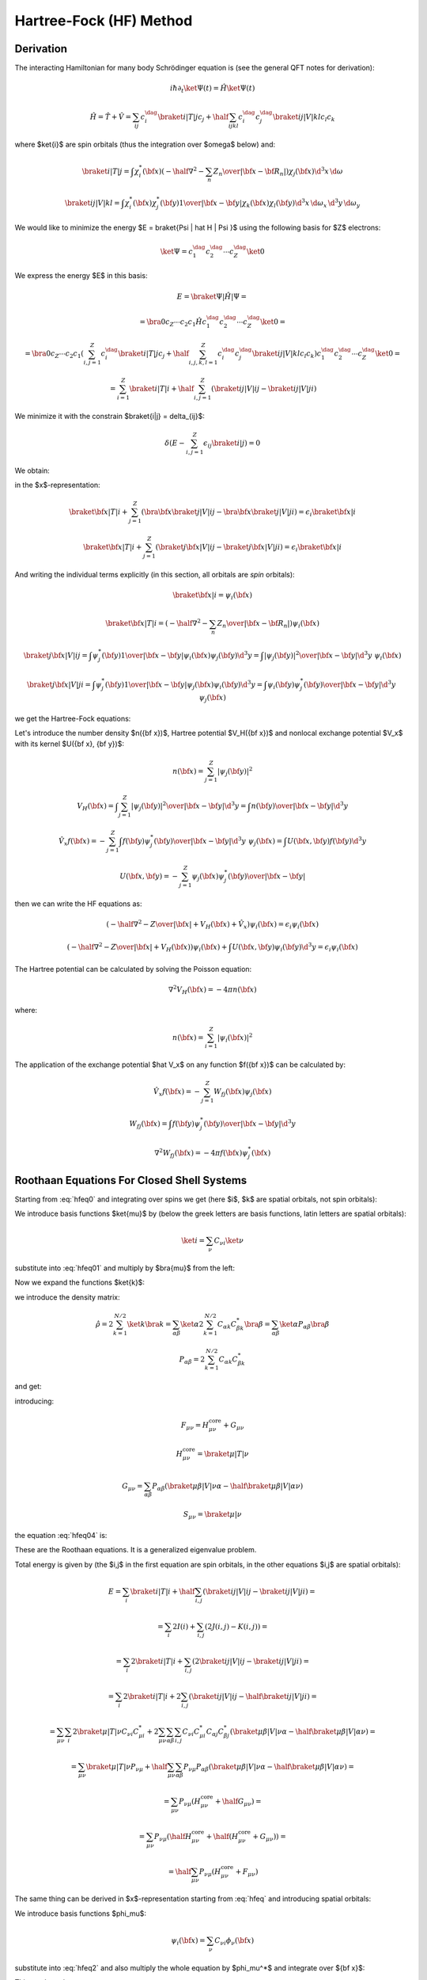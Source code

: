 Hartree-Fock (HF) Method
========================

Derivation
----------

The interacting Hamiltonian for many body Schrödinger equation
is (see the general QFT notes for derivation):

.. math::

    i\hbar\partial_t\ket{\Psi(t)} = \hat H\ket{\Psi(t)}

    \hat H = \hat T + \hat V = \sum_{ij} c_i^\dag\braket{i|T|j}c_j +
        \half \sum_{ijkl} c_i^\dag c_j^\dag\braket{ij|V|kl}c_l c_k

where $\ket{i}$ are spin orbitals (thus the integration over $\omega$ below)
and:

.. math::

    \braket{i|T|j} = \int \chi_i^*({\bf x}) \left(
        -\half\nabla^2 - \sum_n {Z_n\over | {\bf x} -{\bf R}_n | }\right)
            \chi_j({\bf x})\d^3 x\, \d\omega

    \braket{ij|V|kl} = \int \chi_i^*({\bf x}) \chi_j^*({\bf y})
        {1\over | {\bf x} - {\bf y} | } \chi_k({\bf x}) \chi_l({\bf y})
            \d^3 x\, \d\omega_x\,
            \d^3 y\, \d\omega_y

We would like to minimize the energy $E = \braket{\Psi | \hat H | \Psi }$ using
the following basis for $Z$ electrons:

.. math::

    \ket{\Psi} = c_1^\dag c_2^\dag \cdots c_Z^\dag\ket{0}

We express the energy $E$ in this basis:

.. math::

    E = \braket{\Psi | \hat H | \Psi } =

    = \bra{0}c_Z\cdots c_2 c_1 \hat H
        c_1^\dag c_2^\dag \cdots c_Z^\dag\ket{0} =

    = \bra{0}c_Z\cdots c_2 c_1
    \left(\sum_{i,j=1}^Z c_i^\dag\braket{i|T|j}c_j +
        \half \sum_{i,j,k,l=1}^Z c_i^\dag c_j^\dag\braket{ij|V|kl}c_l c_k\right)
        c_1^\dag c_2^\dag \cdots c_Z^\dag\ket{0} =

    = \sum_{i=1}^Z \braket{i|T|i} +
        \half \sum_{i,j=1}^Z \left(\braket{ij|V|ij}-\braket{ij|V|ji}\right)

We minimize it with the constrain $\braket{i|j} = \delta_{ij}$:

.. math::

    \delta \left(E - \sum_{i,j=1}^Z \epsilon_{ij} \braket{i|j}\right) = 0

We obtain:

.. math::
    :label: hfeq0

    T \ket{i} + \sum_{j=1}^Z \left(\braket{j|V|ij}-\braket{j|V|ji}\right)
        = \epsilon_i \ket{i}

in the $x$-representation:

.. math::

    \braket{{\bf x} | T | i}
        + \sum_{j=1}^Z \left(\bra{{\bf x}}\braket{j|V|ij}-
            \bra{{\bf x}}\braket{j|V|ji}\right)
        = \epsilon_i \braket{{\bf x} | i}

    \braket{{\bf x} | T | i}
        + \sum_{j=1}^Z \left(\braket{j{\bf x}|V|ij}-
            \braket{j{\bf x}|V|ji}\right)
        = \epsilon_i \braket{{\bf x} | i}

And writing the individual terms explicitly (in this section, all orbitals are
*spin* orbitals):

.. math::

    \braket{{\bf x} | i} = \psi_i({\bf x})

    \braket{{\bf x} | T | i}
        = \left(-\half \nabla^2 -\sum_n {Z_n\over | {\bf x} -{\bf R}_n | }
            \right)\psi_i({\bf x})

    \braket{j{\bf x}|V|ij}
        = \int \psi_j^*({\bf y}){1\over|{\bf x}-{\bf y}|}
            \psi_i({\bf x})\psi_j({\bf y}) \d^3 y
        = \int {|\psi_j({\bf y})|^2\over|{\bf x}-{\bf y}|}
            \d^3 y\,\,\psi_i({\bf x})

    \braket{j{\bf x}|V|ji}
        = \int \psi_j^*({\bf y}){1\over|{\bf x}-{\bf y}|}
            \psi_j({\bf x})\psi_i({\bf y}) \d^3 y
        = \int {\psi_i({\bf y})\psi_j^*({\bf y})\over|{\bf x}-{\bf y}|}
            \d^3 y\,\,\psi_j({\bf x})

we get the Hartree-Fock equations:

.. math::
    :label: hfeq

    \left(-\half \nabla^2 -{Z\over |{\bf x}|}
    +
    \int {\sum_{j=1}^Z|\psi_j({\bf y})|^2\over|{\bf x}-{\bf y}|}
            \d^3 y\right)\psi_i({\bf x})
    - \sum_{j=1}^Z\int {\psi_i({\bf y})\psi_j^*({\bf y})\over|{\bf x}-{\bf y}|}
            \d^3 y\,\,\psi_j({\bf x})
    =
    \epsilon_i \psi_i({\bf x})

Let's introduce the number density $n({\bf x})$, Hartree potential $V_H({\bf
x})$ and nonlocal exchange potential $V_x$ with its kernel $U({\bf x}, {\bf
y})$:

.. math::

    n({\bf x}) = \sum_{j=1}^Z|\psi_j({\bf y})|^2

    V_H({\bf x}) = \int {\sum_{j=1}^Z|\psi_j({\bf y})|^2\over|{\bf x}-{\bf y}|}
            \d^3 y
        = \int {n({\bf y})\over|{\bf x}-{\bf y}|} \d^3 y

    \hat V_x f({\bf x}) =
    - \sum_{j=1}^Z\int {f({\bf y})\psi_j^*({\bf y})\over|{\bf x}-{\bf y}|}
            \d^3 y\,\,\psi_j({\bf x})
    = \int U({\bf x}, {\bf y}) f({\bf y}) \d^3 y

    U({\bf x}, {\bf y}) =
    - \sum_{j=1}^Z {\psi_j({\bf x})\psi_j^*({\bf y})\over|{\bf x}-{\bf y}|}

then we can write the HF equations as:

.. math::

    \left(-\half \nabla^2 -{Z\over |{\bf x}|} + V_H({\bf x})
        + \hat V_x
        \right)\psi_i({\bf x})
    =
    \epsilon_i \psi_i({\bf x})

    \left(-\half \nabla^2 -{Z\over |{\bf x}|} + V_H({\bf x})
        \right)\psi_i({\bf x})
    + \int U({\bf x}, {\bf y}) \psi_i({\bf y}) \d^3 y
    =
    \epsilon_i \psi_i({\bf x})

The Hartree potential can be calculated by solving the Poisson equation:

.. math::

    \nabla^2V_H({\bf x}) = -4\pi n({\bf x})

where:

.. math::

    n({\bf x}) = \sum_{i=1}^Z |\psi_i({\bf x})|^2

The application of the exchange potential $\hat V_x$ on any function
$f({\bf x})$ can be calculated by:

.. math::

    \hat V_x f({\bf x}) = - \sum_{j=1}^Z W_{fj}({\bf x})\psi_j({\bf x})

    W_{fj}({\bf x}) = \int {f({\bf y})\psi_j^*({\bf y})\over|{\bf x}-{\bf y}|}
            \d^3 y

    \nabla^2 W_{fj}({\bf x}) = -4\pi f({\bf x})\psi_j^*({\bf x})

Roothaan Equations For Closed Shell Systems
-------------------------------------------

Starting from :eq:`hfeq0` and integrating over spins we get (here
$i$, $k$ are spatial orbitals, not spin orbitals):

.. math::
    :label: hfeq01

    T \ket{i} + \sum_{k=1}^{N/2}
        \left(2\braket{k|V|ik}-\braket{k|V|ki}\right) = \epsilon_i \ket{i}

We introduce basis functions $\ket{\mu}$ by (below the greek letters are basis
functions, latin letters are spatial orbitals):

.. math::

    \ket{i} = \sum_\nu C_{\nu i} \ket{\nu}

substitute into :eq:`hfeq01` and multiply by $\bra{\mu}$ from the left:

.. math::
    :label: hfeq02

    \sum_\nu \braket{\mu | T | \nu} C_{\nu i}
        + \sum_\nu\sum_{k=1}^{N/2} \left(2\braket{\mu k|V|\nu k}
            -\braket{\mu k|V|k\nu}\right) C_{\nu i}
        = \epsilon_i \sum_\nu \braket{\mu | \nu} C_{\nu i}

Now we expand the functions $\ket{k}$:

.. math::
    :label: hfeq03

    \sum_\nu \braket{\mu | T | \nu} C_{\nu i}
        + \sum_\nu \sum_{\alpha\beta}
            \left(2\sum_{k=1}^{N/2} C_{\alpha k} C_{\beta k}^* \right)
            \left(\braket{\mu \beta|V|\nu \alpha}
                -\half\braket{\mu \beta|V|\alpha \nu}\right) C_{\nu i}
        = \epsilon_i \sum_\nu \braket{\mu | \nu} C_{\nu i}

we introduce the density matrix:

.. math::

    \hat\rho
        = 2 \sum_{k=1}^{N/2} \ket{k}\bra{k}
        = \sum_{\alpha\beta} \ket{\alpha} 2 \sum_{k=1}^{N/2}
            C_{\alpha k} C_{\beta k}^*\bra{\beta}
        = \sum_{\alpha\beta} \ket{\alpha}P_{\alpha\beta}\bra{\beta}

    P_{\alpha\beta} = 2 \sum_{k=1}^{N/2} C_{\alpha k} C_{\beta k}^*

and get:

.. math::
    :label: hfeq04

    \sum_\nu \left( \braket{\mu | T | \nu}
        + \sum_{\alpha\beta}
            P_{\alpha\beta}
            \left(\braket{\mu \beta|V|\nu \alpha}
                -\half \braket{\mu \beta|V|\alpha \nu}\right) \right) C_{\nu i}
        = \epsilon_i \sum_\nu \braket{\mu | \nu} C_{\nu i}

introducing:

.. math::

    F_{\mu\nu} = H_{\mu\nu}^{\mbox{core}} + G_{\mu\nu}

    H_{\mu\nu}^{\mbox{core}} = \braket{\mu | T | \nu}

    G_{\mu\nu} = \sum_{\alpha\beta} P_{\alpha\beta}
            \left(\braket{\mu \beta|V|\nu \alpha}
                -\half \braket{\mu \beta|V|\alpha \nu}\right)

    S_{\mu\nu} = \braket{\mu | \nu}

the equation :eq:`hfeq04` is:

.. math::
    :label: roothaan1

    \sum_\nu F_{\mu\nu} C_{\nu i}
        = \epsilon_i \sum_\nu S_{\mu\nu} C_{\nu i}

These are the Roothaan equations. It is a generalized eigenvalue problem.

Total energy is given by (the $i,j$ in the first equation are spin orbitals,
in the other equations $i,j$ are spatial orbitals):

.. math::

    E = \sum_{i} \braket{i|T|i} +
        \half \sum_{i,j} \left(\braket{ij|V|ij}-\braket{ij|V|ji}\right) =

    = \sum_{i} 2 I(i) + \sum_{i,j} \left(2 J(i, j) - K(i, j)\right) =

    = \sum_{i} 2 \braket{i|T|i} +
        \sum_{i,j} \left(2\braket{ij|V|ij}- \braket{ij|V|ji}\right) =

    = \sum_{i} 2 \braket{i|T|i} +
        2\sum_{i,j} \left(\braket{ij|V|ij}-\half \braket{ij|V|ji}\right) =

    = \sum_{\mu\nu} \sum_{i} 2 \braket{\mu|T|\nu} C_{\nu i} C_{\mu i}^* +
        2\sum_{\mu\nu}\sum_{\alpha\beta}
        \sum_{i,j}
        C_{\nu i} C_{\mu i}^*
        C_{\alpha j} C_{\beta j}^*
        \left(\braket{\mu\beta|V|\nu\alpha}-
            \half \braket{\mu\beta|V|\alpha\nu}\right) =

    = \sum_{\mu\nu} \braket{\mu|T|\nu} P_{\nu\mu} +
        \half \sum_{\mu\nu}\sum_{\alpha\beta}
        P_{\nu\mu}
        P_{\alpha\beta}
        \left(\braket{\mu\beta|V|\nu\alpha}-
            \half \braket{\mu\beta|V|\alpha\nu}\right) =

    = \sum_{\mu\nu} P_{\nu\mu} (H_{\mu\nu}^{\mbox{core}}
        +\half G_{\mu\nu}) =

    = \sum_{\mu\nu} P_{\nu\mu} (\half H_{\mu\nu}^{\mbox{core}}
        +\half (H_{\mu\nu}^{\mbox{core}} + G_{\mu\nu})) =

    = \half \sum_{\mu\nu} P_{\nu\mu} (H_{\mu\nu}^{\mbox{core}}
        +F_{\mu\nu})

The same thing can be derived in $x$-representation
starting from :eq:`hfeq` and introducing spatial orbitals:

.. math::
    :label: hfeq2

    \left(-\half \nabla^2 -{Z\over |{\bf x}|}
    +
    \int {2\sum_{k=1}^{N/2}|\psi_k({\bf y})|^2\over|{\bf x}-{\bf y}|}
            \d^3 y\right)\psi_i({\bf x})
    - \sum_{k=1}^{N/2}\int {\psi_i({\bf y})\psi_k^*({\bf y})\over|{\bf x}-{\bf y}|}
            \d^3 y\,\,\psi_k({\bf x})
    =
    \epsilon_i \psi_i({\bf x})

We introduce basis functions $\phi_\mu$:

.. math::

    \psi_i({\bf x}) = \sum_\nu C_{\nu i} \phi_\nu({\bf x})

substitute into :eq:`hfeq2` and also multiply the whole equation by
$\phi_\mu^*$ and integrate over ${\bf x}$:

.. math::
    :label: hfeq3

    \sum_\nu
    \int
    \phi_\mu^*({\bf x})
    \left(-\half \nabla^2 -{Z\over |{\bf x}|}
    +
    \int {2\sum_{k=1}^{N/2}|\psi_k({\bf y})|^2\over|{\bf x}-{\bf y}|}
            \d^3 y\right)\phi_\nu({\bf x}) \d^3 x\, C_{\nu i}

    -\sum_\nu
    \int
    \phi_\mu^*({\bf x})
    \sum_{k=1}^{N/2}\int {\phi_\nu({\bf y})\psi_k^*({\bf y})\over|{\bf x}-{\bf y}|}
            \d^3 y\,\,\psi_k({\bf x})\d^3 x\, C_{\nu i}
    =
    \epsilon_i
    \sum_\nu
    \int \phi_\mu^*({\bf x}) \phi_\nu({\bf x})\d^3 x
    \, C_{\nu i}

This can be written as:

.. math::

    \sum_\nu F_{\mu\nu} C_{\nu i} = \epsilon_i \sum_\nu S_{\mu\nu} C_{\nu i}

    F_{\mu\nu} = H_{\mu\nu}^{\mbox{core}} + G_{\mu\nu}
        = T_{\mu\nu} + V_{\mu\nu} + G_{\mu\nu}

where:

.. math::

    T_{\mu\nu} =
            \int \phi_\mu^*({\bf x}) \left(-\half \nabla^2 \right)
            \phi_\nu({\bf x}) \d^3 x
        =
            \half \int \nabla \phi_\mu^*({\bf x}) \cdot
                \nabla \phi_\nu({\bf x}) \d^3 x

    V_{\mu\nu} =
        \int \phi_\mu^*({\bf x}) \left(-{Z\over |{\bf x}|}\right)
        \phi_\nu({\bf x}) \d^3 x

    G_{\mu\nu} =
        \int \phi_\mu^*({\bf x}) \left(
    \int {2\sum_{k=1}^{N/2}|\psi_k({\bf y})|^2\over|{\bf x}-{\bf y}|}
            \d^3 y\right)\phi_\nu({\bf x}) \d^3 x
    -\int
    \phi_\mu^*({\bf x})
    \sum_{k=1}^{N/2}\int {\phi_\nu({\bf y})\psi_k^*({\bf y})\over|{\bf x}-{\bf y}|}
            \d^3 y\,\,\psi_k({\bf x})\d^3 x


    S_{\mu\nu} = \int \phi_\mu^*({\bf x}) \phi_\nu({\bf x})\d^3 x

Introducing the density matrix and density:

.. math::

    \rho({\bf x}, {\bf y}) = \braket{{\bf x} | \hat \rho | {\bf y}}
    = \sum_{\alpha\beta} \braket{{\bf x}|\alpha}P_{\alpha\beta}
        \braket{\beta|{\bf y}}
    = \sum_{\alpha\beta} \phi_\alpha({\bf x}) P_{\alpha\beta}
        \phi_\beta^*({\bf y})


    P_{\alpha\beta} = 2 \sum_{k=1}^{N/2} C_{\alpha k} C_{\beta k}^*

    \rho({\bf x}) = 2 \sum_{k=1}^{N/2} | \psi_k({\bf x})|^2
        = 2 \sum_{k=1}^{N/2} | \braket{{\bf x}|k}|^2
        = 2 \sum_{k=1}^{N/2} \braket{{\bf x}|k}\braket{k|{\bf x}}
        = \braket{{\bf x}|\hat \rho|{\bf x}}
        = \sum_{\alpha\beta} \phi_\alpha({\bf x}) P_{\alpha\beta}
            \phi_\beta^*({\bf x})

Expanding the $\psi_k$ functions and using the density matrix we get for
$G_{\mu\nu}$:

.. math::

    G_{\mu\nu} =
        \sum_{\alpha\beta} P_{\alpha\beta}
        \int \phi_\mu^*({\bf x}) \left(
    \int {\phi_\beta^*({\bf y})\phi_\alpha({\bf y})\over|{\bf x}-{\bf y}|}
            \d^3 y\right)\phi_\nu({\bf x}) \d^3 x
    -\half \sum_{\alpha\beta} P_{\alpha\beta}
    \int
    \phi_\mu^*({\bf x})
    \int {\phi_\nu({\bf y})\phi_\beta^*({\bf y})\over|{\bf x}-{\bf y}|}
            \d^3 y\,\,\phi_\alpha({\bf x})\d^3 x

or

.. math::

    G_{\mu\nu} =
        \sum_{\alpha\beta} P_{\alpha\beta}
        \int {\phi_\mu^*({\bf x}) \phi_\nu({\bf x}) \phi_\beta^*({\bf y})
                \phi_\alpha({\bf y})
            -\half
            \phi_\mu^*({\bf x}) \phi_\alpha({\bf x}) \phi_\beta^*({\bf y})
                \phi_\nu({\bf y}) \over
                        | {\bf x}-{\bf y}|}
            \d^3 x\, \d^3 y

        \equiv \sum_{\alpha\beta} P_{\alpha\beta}
            \left(\braket{\mu \beta|{1\over r_{12}}|\nu \alpha}
                -\half \braket{\mu \beta|{1\over r_{12}}|\alpha \nu}\right)

In physical and chemistry notation this is written as:

.. math::

    G_{\mu\nu} = \sum_{\alpha\beta} P_{\alpha\beta}
            \left(\braket{\mu \beta|\nu \alpha}
                -\half \braket{\mu \beta|\alpha \nu}\right)
        = \sum_{\alpha\beta} P_{\alpha\beta}
            \left((\mu \nu|\beta \alpha) -\half (\mu \alpha|\beta \nu)\right)

Note that this notation implicitly assumes the ${1\over r_{12}}$ factor, so
for example $\braket{\mu \beta|\nu \alpha}$ actually means
$\braket{\mu \beta|{1\over r_{12}}|\nu \alpha}$ and one has to understand this
from the context. The two particle matrix element is:

.. math::
    :label: twoint

    (ij|kl) = \braket{ik|jl} =
        \int {\psi_i^*({\bf x})\psi_j({\bf x})\psi_k^*({\bf x}')\psi_l({\bf x}')
            \over | {\bf x} - {\bf x}' |} \d^3 x \d^3 x'

The $\braket{ik|jl}$ is called the physicists' notation because
the $\ket{jl}$ and $\ket{ik}$ kets are:

.. math::

    \ket{jl}=\psi_j({\bf x})\psi_l({\bf x}')

    \ket{ik}=\psi_i({\bf x})\psi_k({\bf x}')

The $(ij|kl)$ is called the chemists' notation. From :eq:`twoint` the
symmetries of $(ij|kl)$ are exchange of $i$ with $j$ or $k$ with $l$ or the
$ij$ and $kl$ pairs:

.. math::

    (ij|kl) = (ji|kl) = (ij|lk) = (ji|lk) =

    = (kl|ij) = (lk|ij) = (kl|ji) = (lk|ji)

So if we view $(ij|kl)$ as two boxes $(\cdot | \cdot )$ then we can permute the
labels in the given box "$\cdot$", as well as exchange the boxes (the only
thing we cannot do is to take one particle from one box and put it into the
other). As such the box "$\cdot$" is a pair of two electrons (in any order) and
the two electron integral assigns a unique number to a pair of such boxes (in
any order). The symmetries of the $\braket{ik|jl}$ symbol are:

.. math::

    \braket{ik|jl} = \braket{jk|il} = \braket{il|jk} = \braket{jl|ik} =

    = \braket{ki|lj} = \braket{li|kj} = \braket{kj|li} = \braket{lj|ki}



General Matrix Elements in Spherical Symmetry
---------------------------------------------

Spherical symmetry is this particular choice of a basis:

.. math::

    \phi_\mu({\bf x}) =
    \phi_{n_\mu l_\mu m_\mu}({\bf x}) =
        {\phi_{n_\mu l_\mu}(r)\over r} Y_{l_\mu m_\mu}(\Omega)

It can be shown that the solutions are of the form:

.. math::

    \psi_i({\bf x}) = \psi_{nlm}({\bf x}) = {P_{n l}(r)\over r} Y_{l m}(\Omega)

We can now write:

.. math::

    \psi_i({\bf x}) = \sum_\nu C_{\nu i} \phi_\nu({\bf x})

    \int \phi_\mu({\bf x})\psi_i({\bf x}) \d^3 x
        = \sum_\nu S_{\mu\nu} C_{\nu i}

    \sum_{\mu} S_{\mu\nu}^{-1} \int \phi_\mu({\bf x})\psi_i({\bf x}) \d^3 x
        = C_{\nu i}

    \sum_{\mu}
        \delta_{l_\mu l_\nu} \delta_{m_\mu m_\nu}
        \left(S_{n_\mu n_\nu}^{l_\mu}\right)^{-1}
        \int \phi_{n_\mu l_\mu m_\mu}({\bf x})
        \psi_{nlm}({\bf x}) \d^3 x
        = C_{n_\nu l_\nu m_\nu; n l m}

    \sum_{\mu}
        \delta_{l_\mu l_\nu} \delta_{m_\mu m_\nu}
        \left(S_{n_\mu n_\nu}^{l_\mu}\right)^{-1}
        \int
            {\phi_{n_\mu l_\mu}(r)\over r} Y_{l_\mu m_\mu}(\Omega)
            {P_{n l}(r)\over r} Y_{l m}(\Omega)
        r^2 \d r \d \Omega
        = C_{n_\nu l_\nu m_\nu; n l m}

    \sum_{\mu}
        \delta_{l_\mu l_\nu} \delta_{m_\mu m_\nu}
        \left(S_{n_\mu n_\nu}^{l_\mu}\right)^{-1}
        \int
            \phi_{n_\mu l_\mu}(r)
            P_{n l}(r) \d r \delta_{l l_\mu} \delta_{m m_\mu}
        = C_{n_\nu l_\nu m_\nu; n l m}

        \delta_{l l_\nu} \delta_{m m_\nu}
    \sum_{n_\mu}
        \left(S_{n_\mu n_\nu}^{l}\right)^{-1}
        \int
            \phi_{n_\mu l}(r)
            P_{n l}(r) \d r
        = C_{n_\nu l_\nu m_\nu; n l m}

        \delta_{l l_\nu} \delta_{m m_\nu}
        C_{n_\nu n}^l
        = C_{n_\nu l_\nu m_\nu; n l m}

where

.. math::

        C_{n_\nu n}^l =
    \sum_{n_\mu}
        \left(S_{n_\mu n_\nu}^{l}\right)^{-1}
        \int
            \phi_{n_\mu l}(r)
            P_{n l}(r) \d r

Also we get:

.. math::

    \psi_{nlm}({\bf x}) = \sum_\nu
        C_{n_\nu l_\nu m_\nu; n l m} \phi_{n_\nu l_\nu m_\nu}({\bf x})

    {P_{n l}(r)\over r} Y_{l m}(\Omega) = \sum_\nu
        C_{n_\nu l_\nu m_\nu; n l m}
            {\phi_{n_\nu l_\nu}(r)\over r} Y_{l_\nu m_\nu}(\Omega) =

    = \sum_\nu
        \delta_{l l_\nu} \delta_{m m_\nu}
        C_{n_\nu n}^l
            {\phi_{n_\nu l_\nu}(r)\over r} Y_{l_\nu m_\nu}(\Omega) =

    = \sum_{n_\nu}
        C_{n_\nu n}^l
            {\phi_{n_\nu l}(r)\over r} Y_{l m}(\Omega)

From which it follows:

.. math::

    P_{n l}(r) = \sum_{n_\nu} C_{n_\nu n}^l \phi_{n_\nu l}(r)

The $\mu$ index runs over all combinations of $n l m$.
In particular, here is an example of one possible way to index the
basis of 12 radial functions for each $l$:

.. math::

    \begin{array}{r|rrr}
        \mu & n_\mu & l_\mu & m_\mu \\
        \hline
        1 & 1 & 0 & 0 \\
        2 & 2 & 0 & 0 \\
        3 & 3 & 0 & 0 \\
        \cdots & \cdots & &  \\
        12 & 12 & 0 & 0 \\
        13 & 1 & 1 & -1 \\
        14 & 2 & 1 & -1 \\
        15 & 3 & 1 & -1 \\
        \cdots & \cdots & &  \\
        24 & 12 & 1 & -1 \\
        25 & 1 & 1 & 0 \\
        26 & 2 & 1 & 0 \\
        27 & 3 & 1 & 0 \\
        \cdots & \cdots & &  \\
        36 & 12 & 1 & 0 \\
        37 & 1 & 1 & 1 \\
        38 & 2 & 1 & 1 \\
        39 & 3 & 1 & 1 \\
        \cdots & \cdots & &  \\
        48 & 12 & 1 & 1 \\
        49 & 1 & 2 & -2 \\
        50 & 2 & 2 & -2 \\
        51 & 3 & 2 & -2 \\
        \cdots & \cdots & &  \\
    \end{array}

So the radial index $n_\mu$ always starts from 1 for each $l_\mu$.

Overlap
~~~~~~~

The overlap matrix element

.. math::

    S_{\mu\nu} = \int \phi_\mu^*({\bf x}) \phi_\nu({\bf x})\d^3 x

becomes

.. math::

    S_{\mu\nu} = S_{n_\mu l_\mu m_\mu n_\nu l_\nu m_\nu}
        = \int {\phi_{n_\mu l_\mu}(r)\over r}
        Y_{l_\mu m_\mu}^*(\Omega)
        {\phi_{n_\nu l_\nu}(r)\over r} Y_{l_\nu m_\nu}(\Omega)
            r^2 \d r \d \Omega=

    = \delta_{l_\mu l_\nu} \delta_{m_\mu m_\nu} \int_0^\infty
        \phi_{n_\mu l_\mu}(r) \phi_{n_\nu l_\nu}(r) \d r =

    = \delta_{l_\mu l_\nu} \delta_{m_\mu m_\nu} \int_0^\infty
        \phi_{n_\mu l_\mu}(r) \phi_{n_\nu l_\mu}(r) \d r =

    = \delta_{l_\mu l_\nu} \delta_{m_\mu m_\nu} S^{l_\mu}_{n_\mu n_\nu}

where

.. math::

    S^l_{n_\mu n_\nu} = \int_0^\infty \phi_{n_\mu l}(r) \phi_{n_\nu l}(r) \d r

Potential
~~~~~~~~~

The potential matrix element

.. math::

    V_{\mu\nu} = \int \phi_\mu^*({\bf x}) \left(-{Z\over |{\bf x}|}\right)
        \phi_\nu({\bf x})\d^3 x

becomes

.. math::

    V_{\mu\nu} =
    V_{n_\mu l_\mu m_\mu n_\nu l_\nu m_\nu} = \int {\phi_{n_\mu l_\mu}(r)
        \over r}
        Y_{l_\mu m_\mu}^*(\Omega)
        \left(-{Z\over r}\right)
        {\phi_{n_\nu l_\nu}(r)\over r} Y_{l_\nu m_\nu}(\Omega)
            r^2 \d r \d \Omega=

    = \delta_{l_\mu l_\nu} \delta_{m_\mu m_\nu} \int_0^\infty
        \phi_{n_\mu l_\mu}(r)
        \left(-{Z\over r}\right)
        \phi_{n_\nu l_\nu}(r) \d r =

    = \delta_{l_\mu l_\nu} \delta_{m_\mu m_\nu} \int_0^\infty
        \phi_{n_\mu l_\mu}(r)
        \left(-{Z\over r}\right)
        \phi_{n_\nu l_\mu}(r) \d r =

    = \delta_{l_\mu l_\nu} \delta_{m_\mu m_\nu} V^{l_\mu}_{n_\mu n_\nu}

where

.. math::

    V^l_{n_\mu n_\nu} = \int_0^\infty \phi_{n_\mu l}(r)
        \left(-{Z\over r}\right) \phi_{n_\nu l}(r) \d r

Kinetic
~~~~~~~

The kinetic matrix element

.. math::

    T_{\mu\nu} =
            \int \phi_\mu^*({\bf x}) \left(-\half \nabla^2 \right)
            \phi_\nu({\bf x}) \d^3 x

becomes

.. math::

    T_{\mu\nu} =
    T_{n_\mu l_\mu m_\mu n_\nu l_\nu m_\nu}
        = \int {\phi_{n_\mu l_\mu}(r)\over r} Y_{l_\mu m_\mu}^*(\Omega)
            \left(\left(-\half \nabla^2\right)
            {\phi_{n_\nu l_\nu}(r)\over r} Y_{l_\nu m_\nu}(\Omega)
            \right) r^2 \d r \d \Omega =

        = \int {\phi_{n_\mu l_\mu}(r)\over r} Y_{l_\mu m_\mu}^*(\Omega)
            \left(\left(-\half {\partial^2\over\partial r^2}
                -{1\over r}{\partial\over\partial r}
                +{l_\nu (l_\nu+1)\over 2r^2}\right)
            {\phi_{n_\nu l_\nu}(r)\over r} Y_{l_\nu m_\nu}(\Omega) \right)
            r^2 \d r \d \Omega =

        = \delta_{l_\mu l_\nu} \delta_{m_\mu m_\nu}
        \int_0^\infty {\phi_{n_\mu l_\mu}(r)\over r}
            \left(\left(-\half {\partial^2\over\partial r^2}
                -{1\over r}{\partial\over\partial r}
                +{l_\mu (l_\mu+1)\over 2r^2}\right)
            {\phi_{n_\nu l_\nu}(r)\over r} \right) r^2 \d r =

        = \delta_{l_\mu l_\nu} \delta_{m_\mu m_\nu} T^{l_\mu}_{\mu\nu}

where

.. math::

    T^l_{n_\mu n_\nu} =
        \int_0^\infty {\phi_{n_\mu l}(r)\over r}
            \left(\left(-\half {\partial^2\over\partial r^2}
                -{1\over r}{\partial\over\partial r}
                +{l (l+1)\over 2r^2}\right)
            {\phi_{n_\nu l}(r)\over r} \right) r^2 \d r =

        = \int_0^\infty {\phi_{n_\mu l}(r)\over r}
            \left(\left(-{1\over 2r} {\partial^2\over\partial r^2}r
                +{l (l+1)\over 2 r^2}\right)
            {\phi_{n_\nu l}(r)\over r} \right) r^2 \d r =

        = \int_0^\infty \phi_{n_\mu l}(r)
            \left(-\half {\partial^2\over\partial r^2}
                +{l (l+1)\over 2 r^2}\right)
            \phi_{n_\nu l}(r) \d r =

        = \int_0^\infty \left( -\half \phi_{n_\mu l}(r) \phi_{n_\nu l}''(r)
                +\phi_{n_\mu l}(r) {l (l+1)\over 2 r^2} \phi_{n_\nu l}(r)\right)
            \d r =

        = \int_0^\infty \left( \half \phi_{n_\mu l}'(r) \phi_{n_\nu l}'(r)
                +\phi_{n_\mu l}(r) {l (l+1)\over 2 r^2} \phi_{n_\nu l}(r)\right)
            \d r

G Matrix
--------

The G matrix is given by:

.. math::

    G_{\mu\nu} = \sum_{\alpha\beta} P_{\alpha\beta}
            \left(\braket{\mu \beta|\nu \alpha}
                -\half \braket{\mu \beta|\alpha \nu}\right)
        = \sum_{\alpha\beta} P_{\alpha\beta}
            \left((\mu \nu|\beta \alpha) -\half (\mu \alpha|\beta \nu)\right)

Now we use:

.. math::

    \braket{\alpha \beta | \gamma \delta}
    =
    \braket{n_\alpha l_\alpha m_\alpha \ n_\beta l_\beta m_\beta |
    n_\gamma l_\gamma m_\gamma \ n_\delta l_\delta m_\delta}
    = (n_\alpha  l_\alpha m_\alpha \ n_\gamma l_\gamma m_\gamma |
    n_\beta l_\beta m_\beta \ n_\delta l_\delta m_\delta) =

    =
    \sum_{k=\max(| l_\alpha-l_\gamma| ,| l_\beta-l_\delta| , | m_\alpha-m_\gamma| )}^{
        \min(l_\alpha+l_\gamma, l_\beta+l_\delta)
    }\!\!\!\!\!\!\!\!\!\!\!\!
    c^k(l_\alpha, m_\alpha, l_\gamma, m_\gamma)
    c^k(l_\delta, m_\delta, l_\beta, m_\beta)

    \delta_{m_\alpha+m_\beta- m_\gamma-m_\delta, 0}

    R^k(n_\alpha l_\alpha, n_\beta l_\beta, n_\gamma l_\gamma,
        n_\delta l_\delta)

and

.. math::

    P_{\alpha\beta} = 2 \sum_{i} C_{\alpha i} C_{\beta i}

    P_{n_\alpha l_\alpha m_\alpha; n_\beta l_\beta m_\beta}
        = 2 \sum_{i}
            C_{n_\alpha l_\alpha m_\alpha; n_i l_i m_i}
            C_{n_\beta l_\beta m_\beta; n_i l_i m_i} =

        = 2 \sum_{i}
            \delta_{l_i l_\alpha} \delta_{m_i m_\alpha}
            \delta_{l_i l_\beta} \delta_{m_i m_\beta}
            C_{n_\alpha n_i}^{l_i}
            C_{n_\beta n_i}^{l_i} =

        = 2 \delta_{l_\alpha l_\beta}\delta_{m_\alpha m_\beta}
            \sum_{n_i}
            C_{n_\alpha n_i}^{l_\alpha}
            C_{n_\beta n_i}^{l_\alpha} =

        = \delta_{l_\alpha l_\beta}\delta_{m_\alpha m_\beta}
            P^{l_\alpha}_{n_\alpha n_\beta}

where

.. math::

    P^l_{n_\alpha n_\beta} = 2 \sum_{n_i} C_{n_\alpha n_i}^l C_{n_\beta n_i}^l

Where the sum over all occupied orbitals $i$ can be written as:

.. math::

    \sum_i = \sum_{n_i l_i m_i} = \sum_{l=0}^\infty \sum_{m_l=-l}^l
        \sum_{n_l=1}^\infty

Where the sum over $l$ is the outer sum, both $m=m_l$ and $n=n_l$ depend on $l$.
We get:

.. math::

    G_{\mu\nu} =
    G_{n_\mu l_\mu m_\mu n_\nu l_\nu m_\nu} =
            \sum_{n_\alpha l_\alpha m_\alpha n_\beta l_\beta m_\beta}
            P_{n_\alpha l_\alpha m_\alpha n_\beta l_\beta m_\beta}
            \left(\braket{\mu \beta|\nu \alpha}
                -\half \braket{\mu \beta|\alpha \nu}\right)
    = J_{\mu\nu} - K_{\mu\nu}

The first part is the direct term, the second part the exchange term.
Let's treat the direct term first:

.. math::

    J_{\mu\nu} = \sum_{n_\alpha l_\alpha m_\alpha n_\beta l_\beta m_\beta}
            P_{n_\alpha l_\alpha m_\alpha n_\beta l_\beta m_\beta}
            \braket{\mu \beta|\nu \alpha} =

    = \sum_{n_\alpha l_\alpha m_\alpha n_\beta l_\beta m_\beta}
            P_{n_\alpha l_\alpha m_\alpha n_\beta l_\beta m_\beta}
    \sum_{k=\max(| l_\mu-l_\nu| ,| l_\beta-l_\alpha|,
        | m_\mu-m_\nu| )}^{
        \min(l_\mu+l_\nu, l_\beta+l_\alpha)
    }\!\!\!\!\!\!\!\!\!\!\!\!
    c^k(l_\mu, m_\mu, l_\nu, m_\nu)
    c^k(l_\alpha, m_\alpha, l_\beta, m_\beta)

    \delta_{m_\mu+m_\beta- m_\nu-m_\alpha, 0}

    R^k(n_\mu l_\mu, n_\beta l_\beta, n_\nu l_\nu, n_\alpha l_\alpha) =

    = \sum_{n_\alpha l_\alpha m_\alpha n_\beta l_\beta m_\beta}
        \delta_{l_\alpha l_\beta} \delta_{m_\alpha m_\beta}
        P^{l_\alpha}_{n_\alpha n_\beta}
    \sum_{k=\max(| l_\mu-l_\nu| ,| l_\beta-l_\alpha|,
        | m_\mu-m_\nu| )}^{
        \min(l_\mu+l_\nu, l_\beta+l_\alpha)
    }\!\!\!\!\!\!\!\!\!\!\!\!
    c^k(l_\mu, m_\mu, l_\nu, m_\nu)
    c^k(l_\alpha, m_\alpha, l_\beta, m_\beta)

    \delta_{m_\mu+m_\beta- m_\nu-m_\alpha, 0}

    R^k(n_\mu l_\mu, n_\beta l_\beta, n_\nu l_\nu, n_\alpha l_\alpha) =

    = \sum_{n_\alpha n_\beta} \sum_{l m}
        P^{l}_{n_\alpha n_\beta}
    \sum_{k=\max(| l_\mu-l_\nu| , | m_\mu-m_\nu| )}^{
        \min(l_\mu+l_\nu, 2l)
    }\!\!\!\!\!\!\!\!\!\!\!\!
    c^k(l_\mu, m_\mu, l_\nu, m_\nu)
    c^k(l, m, l, m)

    \delta_{m_\mu- m_\nu, 0}

    R^k(n_\mu l_\mu, n_\beta l, n_\nu l_\nu, n_\alpha l) =

    = \delta_{m_\mu  m_\nu}
    \sum_{n_\alpha n_\beta} \sum_{l}
        P^{l}_{n_\alpha n_\beta}
    c^0(l_\mu, m_\mu, l_\nu, m_\nu)
    (2l+1)
    R^0(n_\mu l_\mu, n_\beta l, n_\nu l_\nu, n_\alpha l) =

    = \delta_{l_\mu l_\nu} \delta_{m_\mu  m_\nu}
     \sum_{l}
    (2l+1)\sum_{n_\alpha n_\beta}
        P^{l}_{n_\alpha n_\beta}
    R^0(n_\mu l_\mu, n_\beta l, n_\nu l_\mu, n_\alpha l)

For the exchange term we get:

.. math::

    K_{\mu\nu} = \half \sum_{n_\alpha l_\alpha m_\alpha n_\beta l_\beta m_\beta}
            P_{n_\alpha l_\alpha m_\alpha n_\beta l_\beta m_\beta}
            \braket{\mu \beta|\alpha \nu} =

    = \half \sum_{n_\alpha l_\alpha m_\alpha n_\beta l_\beta m_\beta}
            P_{n_\alpha l_\alpha m_\alpha n_\beta l_\beta m_\beta}
    \sum_{k=\max(| l_\mu-l_\alpha| ,| l_\beta-l_\nu|,
        | m_\mu-m_\alpha| )}^{
        \min(l_\mu+l_\alpha, l_\beta+l_\nu)
    }\!\!\!\!\!\!\!\!\!\!\!\!
    c^k(l_\mu, m_\mu, l_\alpha, m_\alpha)
    c^k(l_\nu, m_\nu, l_\beta, m_\beta)

    \delta_{m_\mu+m_\beta- m_\alpha-m_\nu, 0}

    R^k(n_\mu l_\mu, n_\beta l_\beta, n_\alpha l_\alpha, n_\nu l_\nu) =


    = \half \sum_{n_\alpha l_\alpha m_\alpha n_\beta l_\beta m_\beta}
        \delta_{l_\alpha l_\beta} \delta_{m_\alpha m_\beta}
        P^{l_\alpha}_{n_\alpha n_\beta}
    \sum_{k=\max(| l_\mu-l_\alpha| ,| l_\beta-l_\nu|,
        | m_\mu-m_\alpha| )}^{
        \min(l_\mu+l_\alpha, l_\beta+l_\nu)
    }\!\!\!\!\!\!\!\!\!\!\!\!
    c^k(l_\mu, m_\mu, l_\alpha, m_\alpha)
    c^k(l_\nu, m_\nu, l_\beta, m_\beta)

    \delta_{m_\mu+m_\beta- m_\alpha-m_\nu, 0}

    R^k(n_\mu l_\mu, n_\beta l_\beta, n_\alpha l_\alpha, n_\nu l_\nu) =


    = \half \delta_{m_\mu m_\nu}
    \sum_{n_\alpha n_\beta} \sum_{l m}
        P^l_{n_\alpha n_\beta}
    \sum_{k=\max(| l_\mu-l| ,| l-l_\nu|,
        | m_\mu-m| )}^{
        \min(l_\mu+l, l+l_\nu)
    }\!\!\!\!\!\!\!\!\!\!\!\!
    c^k(l_\mu, m_\mu, l, m)
    c^k(l_\nu, m_\nu, l, m)

    R^k(n_\mu l_\mu, n_\beta l, n_\alpha l, n_\nu l_\nu) =

    = \half \delta_{m_\mu m_\nu}
    \sum_{n_\alpha n_\beta} \sum_{l m}
        P^l_{n_\alpha n_\beta}
    \sum_{k=\max(| l_\mu-l| ,| l-l_\nu|,
        | m_\mu-m| )}^{
        \min(l_\mu+l, l+l_\nu)
    }\!\!\!\!\!\!\!\!\!\!\!\!
    c^k(l_\mu, m_\mu, l, m)
    c^k(l_\nu, m_\mu, l, m)

    R^k(n_\mu l_\mu, n_\beta l, n_\alpha l, n_\nu l_\nu)

For $l_\mu = l_\nu$ this can be written as:

.. math::

    K_{\mu\nu} = \half \delta_{l_\mu l_\nu} \delta_{m_\mu m_\nu}
    \sum_{n_\alpha n_\beta} \sum_{l m}
        P^l_{n_\alpha n_\beta}
    \sum_{k=\max(| l_\mu-l|,
        | m_\mu-m| )}^{l_\mu+l}\!\!\!\!\!\!\!\!\!\!\!\!
    c^k(l_\mu, m_\mu, l, m)
    c^k(l_\mu, m_\mu, l, m)

    R^k(n_\mu l_\mu, n_\beta l, n_\alpha l, n_\nu l_\mu) =

    = \half \delta_{l_\mu l_\nu} \delta_{m_\mu m_\nu}
    \sum_{n_\alpha n_\beta} \sum_{l}
        P^l_{n_\alpha n_\beta}
    \sum_{k=| l_\mu-l|}^{l_\mu+l}
    \sqrt{2l+1 \over 2l_\mu +1}
    c^k(l_\mu, 0, l, 0)

    R^k(n_\mu l_\mu, n_\beta l, n_\alpha l, n_\nu l_\mu) =

    = \delta_{l_\mu l_\nu} \delta_{m_\mu m_\nu}
    \sum_{l}
    (2l+1)
    \sum_{n_\alpha n_\beta}
        P^l_{n_\alpha n_\beta}
    \sum_{k=| l_\mu-l|}^{l_\mu+l}
    \half
    \begin{pmatrix} l_\mu & k & l \\ 0 & 0 & 0 \end{pmatrix}^2

    R^k(n_\mu l_\mu, n_\beta l, n_\alpha l, n_\nu l_\mu)

All together we get:

.. math::

    G_{\mu\nu}
    = \delta_{l_\mu l_\nu} \delta_{m_\mu  m_\nu}
     \sum_{l}
    (2l+1)\sum_{n_\alpha n_\beta}
        P^{l}_{n_\alpha n_\beta}

    \left(
        R^0(n_\mu l_\mu, n_\beta l, n_\nu l_\mu, n_\alpha l)
    -
    \sum_{k=| l_\mu-l|}^{l_\mu+l}
    \half
    \begin{pmatrix} l_\mu & k & l \\ 0 & 0 & 0 \end{pmatrix}^2
    R^k(n_\mu l_\mu, n_\beta l, n_\alpha l, n_\nu l_\mu) \right) =

    = \delta_{l_\mu l_\nu} \delta_{m_\mu  m_\nu} G^{l_\mu}_{n_\mu n_\nu}

where

.. math::

    G^{l}_{n_\mu n_\nu} =
     \sum_{l'}
    (2l'+1)\sum_{n_\alpha n_\beta}
        P^{l'}_{n_\alpha n_\beta}

    \left(
        R^0(n_\mu l, n_\beta l', n_\nu l, n_\alpha l')
    -
    \sum_{k=| l-l'| }^{l+l'}
    \half
    \begin{pmatrix} l & k & l' \\ 0 & 0 & 0 \end{pmatrix}^2
    R^k(n_\mu l, n_\beta l', n_\alpha l', n_\nu l) \right)

Note: performing the sum over $n_\alpha$ and $n_\beta$ we get:

.. math::

    G^{l}_{n_\mu n_\nu} =
     \sum_{l'}
    2(2l'+1)\sum_{n'}\sum_{n_\alpha n_\beta}
        C^{l'}_{n_\alpha n'}C^{l'}_{n_\beta n'}

    \left(
        R^0(n_\mu l, n_\beta l', n_\nu l, n_\alpha l')
    -
    \sum_{k=| l-l'| }^{l+l'}
    \half
    \begin{pmatrix} l & k & l' \\ 0 & 0 & 0 \end{pmatrix}^2
    R^k(n_\mu l, n_\beta l', n_\alpha l', n_\nu l) \right) =

    =
     \sum_{l'}
    2(2l'+1)\sum_{n'}

    \left(
        R^0(n_\mu l, n' l', n_\nu l, n' l')
    -
    \sum_{k=| l-l'| }^{l+l'}
    \half
    \begin{pmatrix} l & k & l' \\ 0 & 0 & 0 \end{pmatrix}^2
    R^k(n_\mu l, n' l', n' l', n_\nu l) \right)

Radial Roothaan Equations
~~~~~~~~~~~~~~~~~~~~~~~~~

The Roothaan equations are:

.. math::

    \sum_\nu (T + V + G)_{\mu\nu} C_{\nu i} = \epsilon_i \sum_\nu S_{\mu\nu}
        C_{\nu i}

    \sum_\nu (T + V + G)_{n_\mu l_\mu m_\mu n_\nu l_\nu m_\nu}
        C_{n_\nu l_\nu m_\nu n_i l_i m_i} = \epsilon_{n_i l_i m_i}
            \sum_\nu S_{n_\mu l_\mu m_\mu n_\nu l_\nu m_\nu}
        C_{n_\nu l_\nu m_\nu n_i l_i m_i}

    \sum_\nu (T + V + G)_{n_\mu l_\mu m_\mu n_\nu l_\nu m_\nu}
        \delta_{l_i l_\nu} \delta_{m_i m_\nu}
        C_{n_\nu n_i}^{l_i} = \epsilon_{n_i l_i m_i}
            \sum_\nu S_{n_\mu l_\mu m_\mu n_\nu l_\nu m_\nu}
        \delta_{l_i l_\nu} \delta_{m_i m_\nu}
        C_{n_\nu n_i}^{l_i}

    \sum_{n_\nu} (T + V + G)_{n_\mu l_\mu m_\mu n_\nu l_i m_i}
        C_{n_\nu n_i}^{l_i} = \epsilon_{n_i l_i m_i}
            \sum_{n_\nu} S_{n_\mu l_\mu m_\mu n_\nu l_i m_i}
        C_{n_\nu n_i}^{l_i}

    \delta_{l_\mu l_i} \delta_{m_\mu m_i}
    \sum_{n_\nu}
        (T + V + G)_{n_\mu n_\nu}^{l_i}
        C_{n_\nu n_i}^{l_i} =
            \delta_{l_\mu l_i} \delta_{m_\mu m_i}
        \epsilon_{n_i l_i m_i}
            \sum_{n_\nu}
            S_{n_\mu n_\nu}^{l_i}
        C_{n_\nu n_i}^{l_i}

The eigenvalues will be degenerate with respect to $m_i$
and so the radial Roothaan equations are to be solved for each $l$:

.. math::

    \sum_{n_\nu}
        (T + V + G)_{n_\mu n_\nu}^l
        C_{n_\nu n_i}^l =
        \epsilon_{n_i l}
            \sum_{n_\nu}
            S_{n_\mu n_\nu}^l
        C_{n_\nu n_i}^l


Hartree Potential (Direct Term)
~~~~~~~~~~~~~~~~~~~~~~~~~~~~~~~

The direct (Hartree) term is given by:

.. math::

    J_{\mu\nu} = \int \phi_\mu^*({\bf x}) V_H({\bf x}) \phi_\nu({\bf x}) \d^3 x

where the Hartree potential $V_H({\bf x})$ is given by:

.. math::

    V_H({\bf x}) = \int {2\sum_{k=1}^{N/2}|\psi_k({\bf y})|^2\over
            |{\bf x}-{\bf y}|} \d^3 y
        = \int {n({\bf y})\over
            |{\bf x}-{\bf y}|} \d^3 y

where the number density $n({\bf x})$ is given by:

.. math::

    n({\bf x}) = 2 \sum_{k=1}^{N/2} | \psi_k({\bf x})|^2
        = \sum_{\alpha\beta} \phi_\alpha({\bf x}) P_{\alpha\beta}
            \phi_\beta^*({\bf x})

All together we get:

.. math::
    :label: hartree1

    J_{\mu\nu} = \sum_{\alpha\beta} P_{\alpha\beta}
        \int {\phi_\mu^*({\bf x}) \phi_\alpha({\bf y})
                \phi_\beta^*({\bf y}) \phi_\nu({\bf x}) \over
                |{\bf x}-{\bf y}| } \d^3 x \d^3 y
        = \sum_{\alpha\beta} P_{\alpha\beta}
            \braket{\mu \beta|\nu \alpha}
        = \sum_{\alpha\beta} P_{\alpha\beta}
            (\mu \nu|\beta \alpha)

In spherical symmetry, we get (see :ref:`hartree_spherical` for derivation):

.. math::
    :label: hartree2

    J_{\mu\nu} = \int P_\mu V_H(r) P_\nu \d r  =
        \delta_{l_\mu l_\nu} \delta_{m_\mu  m_\nu} \sum_{k} 2(2l_k+1)
        R^0(\mu, k, \nu, k)

Here we sum over the occupied radial orbitals $k$. This sum is already carried
out in $P_{\alpha\beta}$ in :eq:`hartree1`. On the other hand, :eq:`hartree2`
has the sum over the magnetic number $m$ carried out (thus the $2l+1$ term),
while in :eq:`hartree1` this sum is part of the sum over $\alpha=(n, l, m)$.

Two particle
~~~~~~~~~~~~

We use the following functions for $\psi$:

.. math::

    \psi_i({\bf x}) = {P_{n_1l_1}(r)\over r} Y_{l_1m_1}(\Omega)

    \psi_j({\bf x}) = {P_{n_1'l_1'}(r)\over r} Y_{l_1'm_1'}(\Omega)

    \psi_k({\bf x}) = {P_{n_2l_2}(r)\over r} Y_{l_2m_2}(\Omega)

    \psi_l({\bf x}) = {P_{n_2'l_2'}(r)\over r} Y_{l_2'm_2'}(\Omega)

And the multipole expansion:

.. math::

    {1\over |{\bf x}-{\bf x}'|}
        = \sum_{k,q}{r_{<}^k\over r_{>}^{k+1}}
            {4\pi\over 2k+1}Y_{kq}(\Omega)Y_{kq}^*(\Omega')

And we get:

.. math::

    (ij|kl) = \braket{ik|jl} = (1 1' | 2 2') = \braket{1 2 | 1' 2'} =

    = \braket{l_1 m_1 l_2 m_2 |
        {1\over |{\bf x} - {\bf x}'|} | l_1' m_1' l_2' m_2'} =

    =\int {\psi_i^*({\bf x})\psi_j({\bf x})\psi_k^*({\bf x}')\psi_l({\bf x}')
        \over |{\bf x} - {\bf x}'|} \d^3 x \d^3 x' =

    = \int
        {P_{n_1l_1}(r)\over r} Y_{l_1m_1}^*(\Omega)
        {P_{n_1'l_1'}(r)\over r} Y_{l_1'm_1'}(\Omega)
        {P_{n_2l_2}(r')\over r'} Y_{l_2m_2}^*(\Omega')
        {P_{n_2'l_2'}(r')\over r'} Y_{l_2'm_2'}(\Omega')

        \sum_{k,q}{r_{<}^k\over r_{>}^{k+1}}
            {4\pi\over 2k+1}Y_{kq}(\Omega)Y_{kq}^*(\Omega')
        r^2 r'^2 \d r \d r' \d \Omega \d \Omega' =

    =
    \sum_{k,q}
    \int
        Y_{l_1m_1}^*(\Omega)
        Y_{l_1'm_1'}(\Omega)
        Y_{kq}(\Omega)
        \d \Omega
      \int
        Y_{l_2m_2}^*(\Omega')
        Y_{l_2'm_2'}(\Omega')
        Y_{kq}^*(\Omega')
        \d \Omega'

      \int {r_{<}^k\over r_{>}^{k+1}}
            {4\pi\over 2k+1}
        P_{n_1l_1}(r)
        P_{n_1'l_1'}(r)
        P_{n_2l_2}(r')
        P_{n_2'l_2'}(r')
        \d r \d r' =

    =
    \sum_{k,q}
    (-1)^{m_1+m_2+q}
    \int
        Y_{l_1,-m_1}(\Omega)
        Y_{l_1'm_1'}(\Omega)
        Y_{kq}(\Omega)
        \d \Omega
      \int
        Y_{l_2,-m_2}(\Omega')
        Y_{l_2'm_2'}(\Omega')
        Y_{k,-q}(\Omega')
        \d \Omega'

      \int {r_{<}^k\over r_{>}^{k+1}}
            {4\pi\over 2k+1}
        P_{n_1l_1}(r)
        P_{n_1'l_1'}(r)
        P_{n_2l_2}(r')
        P_{n_2'l_2'}(r')
        \d r \d r' =

    =
    \sum_{k,q}
    (-1)^{m_1+m_2+q}
    \sqrt{(2l_1+1)(2l_1'+1)(2k+1)\over 4\pi}
            \begin{pmatrix} l_1 & l_1' & k \\ 0 & 0 & 0 \end{pmatrix}
                    \begin{pmatrix} l_1 & l_1' & k \\ -m_1 & m_1' & q
                    \end{pmatrix}

    \sqrt{(2l_2+1)(2l_2'+1)(2k+1)\over 4\pi}
            \begin{pmatrix} l_2 & l_2' & k \\ 0 & 0 & 0 \end{pmatrix}
                    \begin{pmatrix} l_2 & l_2' & k \\ -m_2 & m_2' & -q
                    \end{pmatrix}

      \int {r_{<}^k\over r_{>}^{k+1}}
            {4\pi\over 2k+1}
        P_{n_1l_1}(r)
        P_{n_1'l_1'}(r)
        P_{n_2l_2}(r')
        P_{n_2'l_2'}(r')
        \d r \d r' =

    =
    \sum_k
    \sqrt{(2l_1+1)(2l_1'+1)(2l_2+1)(2l_2'+1)}
    \begin{pmatrix} l_1 & l_1' & k \\ 0 & 0 & 0 \end{pmatrix}
    \begin{pmatrix} l_2 & l_2' & k \\ 0 & 0 & 0 \end{pmatrix}

    \sum_{q=-k}^k (-1)^{m_1+m_2+q}
        \begin{pmatrix} l_1 & l_1' & k \\ -m_1 & m_1' & q \end{pmatrix}
        \begin{pmatrix} l_2 & l_2' & k \\ -m_2 & m_2' & -q \end{pmatrix}

      \int {r_{<}^k\over r_{>}^{k+1}}
        P_{n_1l_1}(r)
        P_{n_1'l_1'}(r)
        P_{n_2l_2}(r')
        P_{n_2'l_2'}(r')
        \d r \d r' =

    =
    \sum_{k=\max(| l_1-l_1'| ,| l_2-l_2'| , | m_1-m_1'| )}^{
        \min(l_1+l_1', l_2+l_2')
    }\!\!\!\!\!\!\!\!\!\!\!\!
    \sqrt{(2l_1+1)(2l_1'+1)(2l_2+1)(2l_2'+1)}

    (-1)^{m_1+m_2'} \delta_{m_1+m_2- m_1'-m_2', 0}
    \begin{pmatrix} l_1 & l_1' & k \\ 0 & 0 & 0 \end{pmatrix}
    \begin{pmatrix} l_2 & l_2' & k \\ 0 & 0 & 0 \end{pmatrix}

        \begin{pmatrix} l_1 & l_1' & k \\ -m_1 & m_1' & m_1-m_1' \end{pmatrix}
        \begin{pmatrix} l_2 & l_2' & k \\ -m_2 & m_2' & m_2-m_2' \end{pmatrix}

      \int {r_{<}^k\over r_{>}^{k+1}}
        P_{n_1l_1}(r)
        P_{n_1'l_1'}(r)
        P_{n_2l_2}(r')
        P_{n_2'l_2'}(r')
        \d r \d r'

In the last step we used the fact that the $3j$ symbols are zero unless
$-m_1+m_1'+q=0$
and $-m_2+m_2'-q=0$, from which it follows
that $q=m_1-m_1'=-m_2+m_2'$ and so one of the $3j$ symbols is zero
unless $m_1+m_2-m_1'-m_2'=0$, which is expressed by
$\delta_{m_1+m_2- m_1'-m_2', 0}$.
Given this condition, the sum over $q$ must be such
that one $q$ is equal to $m_1-m_1'=-m_2+m_2'$, which means that
$k \ge |m_1 - m_1'| = |m_2 - m_2'|$ otherwise the $3j$ symbols will be zero.
Finally, $k$ must also satisfy the conditions
$|l_1-l_1'| \le k \le l_1+l_1'$ and $|l_2-l_2'| \le k \le l_2+l_2'$.
The sign factor
$(-1)^{m_1+m_2+q} = (-1)^{m_1+m_2+m_1-m_1'} =(-1)^{m_1+m_2-m_2+m_2'}$
is equal to both $(-1)^{m_1+m_2'}$ and $(-1)^{m_2-m_1'}$ so we just used the
former.

We can write this using the $c^k$ symbols as:

.. math::

    (ij|kl) =
    \sum_{k=\max(| l_1-l_1'| ,| l_2-l_2'| , | m_1-m_1'| )}^{
        \min(l_1+l_1', l_2+l_2')
    }\!\!\!\!\!\!\!\!\!\!\!\!
    \sqrt{(2l_1+1)(2l_1'+1)(2l_2+1)(2l_2'+1)}

    (-1)^{m_2-m_2'} (-1)^{-m_1} (-1)^{-m_2} \delta_{m_1+m_2- m_1'-m_2', 0}
    \begin{pmatrix} l_1 & l_1' & k \\ 0 & 0 & 0 \end{pmatrix}
    \begin{pmatrix} l_2 & l_2' & k \\ 0 & 0 & 0 \end{pmatrix}

        \begin{pmatrix} l_1 & l_1' & k \\ -m_1 & m_1' & m_1-m_1' \end{pmatrix}
        \begin{pmatrix} l_2 & l_2' & k \\ -m_2 & m_2' & m_2-m_2' \end{pmatrix}

      \int {r_{<}^k\over r_{>}^{k+1}}
        P_{n_1l_1}(r)
        P_{n_1'l_1'}(r)
        P_{n_2l_2}(r')
        P_{n_2'l_2'}(r')
        \d r \d r' =

    =
    \sum_{k=\max(| l_1-l_1'| ,| l_2-l_2'| , | m_1-m_1'| )}^{
        \min(l_1+l_1', l_2+l_2')
    }\!\!\!\!\!\!\!\!\!\!\!\!
    c^k(l_1, m_1, l_1', m_1')
    c^k(l_2, m_2, l_2', m_2')

    (-1)^{m_2-m_2'} \delta_{m_1+m_2- m_1'-m_2', 0}

      \int {r_{<}^k\over r_{>}^{k+1}}
        P_{n_1l_1}(r)
        P_{n_1'l_1'}(r)
        P_{n_2l_2}(r')
        P_{n_2'l_2'}(r')
        \d r \d r' =

    =
    \sum_{k=\max(| l_1-l_1'| ,| l_2-l_2'| , | m_1-m_1'| )}^{
        \min(l_1+l_1', l_2+l_2')
    }\!\!\!\!\!\!\!\!\!\!\!\!
    c^k(l_1, m_1, l_1', m_1')
    c^k(l_2', m_2', l_2, m_2)

    \delta_{m_1+m_2- m_1'-m_2', 0}

      \int {r_{<}^k\over r_{>}^{k+1}}
        P_{n_1l_1}(r)
        P_{n_1'l_1'}(r)
        P_{n_2l_2}(r')
        P_{n_2'l_2'}(r')
        \d r \d r' =

    =
    \sum_{k=\max(| l_1-l_1'| ,| l_2-l_2'| , | m_1-m_1'| )}^{
        \min(l_1+l_1', l_2+l_2')
    }\!\!\!\!\!\!\!\!\!\!\!\!
    c^k(l_1, m_1, l_1', m_1')
    c^k(l_2', m_2', l_2, m_2)

    \delta_{m_1+m_2- m_1'-m_2', 0}

    R^k(n_1 l_1, n_2 l_2, n_1' l_1', n_2' l_2')

We can also couple the angular momenta as follows:

.. math::

    \ket{l_1 l_2 LM} = \sum_{m_1 m_2} (l_1 m_1 l_2 m_2 | LM)
        \ket{l_1 m_1} \ket{l_2 m_2} =

    = \sum_{m_1 m_2} (-1)^{l_1-l_2+M}\sqrt{2L+1}
        \begin{pmatrix} l_1 & l_2 & L \\ m_1 & m_2 & -M \end{pmatrix}
        \ket{l_1 m_1} \ket{l_2 m_2}

and we get for the matrix elements:

.. math::

    \braket{l_1 l_2 LM  | {1\over |{\bf x} - {\bf x}'|} | l_1' l_2' L' M'} =

    = \sum_{m_1 m_2} \sum_{m_1' m_2'} (-1)^{l_1-l_2+l_1'-l_2'+M+M'}
        \sqrt{(2L+1)(2L'+1)}

        \begin{pmatrix} l_1 & l_2 & L \\ m_1 & m_2 & -M \end{pmatrix}
        \begin{pmatrix} l_1' & l_2' & L' \\ m_1' & m_2' & -M' \end{pmatrix}

        \bra{l_1 m_1} \bra{l_2 m_2}
        {1\over |{\bf x} - {\bf x}'|}
        \ket{l_1' m_1'} \ket{l_2 m_2'} =

    = \sum_{m_1 m_2} \sum_{m_1' m_2'} (-1)^{l_1-l_2+l_1'-l_2'+M+M'}
        \sqrt{(2L+1)(2L'+1)}

        \begin{pmatrix} l_1 & l_2 & L \\ m_1 & m_2 & -M \end{pmatrix}
        \begin{pmatrix} l_1' & l_2' & L' \\ m_1' & m_2' & -M' \end{pmatrix}

        (ij|kl) =

    = \sum_{m_1 m_2} \sum_{m_1' m_2'} (-1)^{l_1-l_2+l_1'-l_2'+M+M'}
        \sqrt{(2L+1)(2L'+1)}

        \begin{pmatrix} l_1 & l_2 & L \\ m_1 & m_2 & -M \end{pmatrix}
        \begin{pmatrix} l_1' & l_2' & L' \\ m_1' & m_2' & -M' \end{pmatrix}

    \sum_k
    \sqrt{(2l_1+1)(2l_1'+1)(2l_2+1)(2l_2'+1)}
    \begin{pmatrix} l_1 & l_1' & k \\ 0 & 0 & 0 \end{pmatrix}
    \begin{pmatrix} l_2 & l_2' & k \\ 0 & 0 & 0 \end{pmatrix}

    \sum_{q=-k}^k (-1)^{m_1+m_2+q}
        \begin{pmatrix} l_1 & l_1' & k \\ -m_1 & m_1' & q \end{pmatrix}
        \begin{pmatrix} l_2 & l_2' & k \\ -m_2 & m_2' & -q \end{pmatrix}

      \int {r_{<}^k\over r_{>}^{k+1}}
        P_{n_1l_1}(r)
        P_{n_1'l_1'}(r)
        P_{n_2l_2}(r')
        P_{n_2'l_2'}(r')
        \d r \d r' =

    = \sum_{m_1 m_2} \sum_{m_1' m_2'} (-1)^{l_1-l_2+l_1'-l_2'}
        (2L+1)

        \delta_{MM'}\delta_{LL'}
        \begin{pmatrix} l_1 & l_2 & L \\ m_1 & m_2 & -M \end{pmatrix}
        \begin{pmatrix} l_1' & l_2' & L \\ m_1' & m_2' & -M \end{pmatrix}

    \sum_k
    \sqrt{(2l_1+1)(2l_1'+1)(2l_2+1)(2l_2'+1)}
    \begin{pmatrix} l_1 & l_1' & k \\ 0 & 0 & 0 \end{pmatrix}
    \begin{pmatrix} l_2 & l_2' & k \\ 0 & 0 & 0 \end{pmatrix}

    \sum_{q=-k}^k (-1)^{m_1+m_2+q}
        \begin{pmatrix} l_1 & l_1' & k \\ -m_1 & m_1' & q \end{pmatrix}
        \begin{pmatrix} l_2 & l_2' & k \\ -m_2 & m_2' & -q \end{pmatrix}

      \int {r_{<}^k\over r_{>}^{k+1}}
        P_{n_1l_1}(r)
        P_{n_1'l_1'}(r)
        P_{n_2l_2}(r')
        P_{n_2'l_2'}(r')
        \d r \d r' =

    = (-1)^{l_1-l_2+l_1'-l_2'} (2L+1)

    \sum_k
    \sqrt{(2l_1+1)(2l_1'+1)(2l_2+1)(2l_2'+1)}
    \begin{pmatrix} l_1 & l_1' & k \\ 0 & 0 & 0 \end{pmatrix}
    \begin{pmatrix} l_2 & l_2' & k \\ 0 & 0 & 0 \end{pmatrix}

        \delta_{MM'}\delta_{LL'} (-1)^{l_1+l_1'+L}
    \begin{Bmatrix} l_1 & l_2 & L \\ l_2' & l_1' & k \end{Bmatrix}

      \int {r_{<}^k\over r_{>}^{k+1}}
        P_{n_1l_1}(r)
        P_{n_1'l_1'}(r)
        P_{n_2l_2}(r')
        P_{n_2'l_2'}(r')
        \d r \d r' =

    = \sum_k
      \int {r_{<}^k\over r_{>}^{k+1}}
        P_{n_1l_1}(r)
        P_{n_1'l_1'}(r)
        P_{n_2l_2}(r')
        P_{n_2'l_2'}(r')
        \d r \d r'

        (-1)^{L-l_2-l_2'} (2L+1)
        \delta_{MM'}\delta_{LL'}\sqrt{(2l_1+1)(2l_1'+1)(2l_2+1)(2l_2'+1)}

    \begin{pmatrix} l_1 & l_1' & k \\ 0 & 0 & 0 \end{pmatrix}
    \begin{pmatrix} l_2 & l_2' & k \\ 0 & 0 & 0 \end{pmatrix}
    \begin{Bmatrix} l_1 & l_2 & L \\ l_2' & l_1' & k \end{Bmatrix} =

    = \sum_k
      \int {r_{<}^k\over r_{>}^{k+1}}
        P_{n_1l_1}(r)
        P_{n_1'l_1'}(r)
        P_{n_2l_2}(r')
        P_{n_2'l_2'}(r')
        \d r \d r'

        (-1)^{l_1 + l_1' + L} (2L+1)

        \delta_{LL'}\delta_{MM'}\sqrt{(2l_1+1)(2l_1'+1)(2l_2+1)(2l_2'+1)}

    \begin{pmatrix} l_1 & k & l_1' \\ 0 & 0 & 0 \end{pmatrix}
    \begin{pmatrix} l_2 & k & l_2' \\ 0 & 0 & 0 \end{pmatrix}
    \begin{Bmatrix} l_1 & l_2 & L \\ l_2' & l_1' & k \end{Bmatrix}




Where we used the $6j$ symbol:

.. math::

    \begin{Bmatrix} l_1 & l_2 & L \\ l_2' & l_1' & k \end{Bmatrix}
    =\sum_{m_1 m_2 m_1' m_2' M q} (-1)^{l_1+l_2+l_1'+l_2'+L+k
        -m_1-m_2-m_1'-m_2'-M-q}

    \begin{pmatrix} l_1 & l_2 & L \\ m_1 & m_2 & -M \end{pmatrix}
    \begin{pmatrix} l_1 & l_1' & k \\ -m_1 & m_1' & q \end{pmatrix}
    \begin{pmatrix} l_2' & l_1' & L \\ m_2' & -m_1' & M \end{pmatrix}
    \begin{pmatrix} l_2' & l_2 & k \\ -m_2' & -m_2 & -q \end{pmatrix}
    =

    =\sum_{m_1 m_2 m_1' m_2' M q} (-1)^{l_1+l_2+l_1'+l_2'+L+k
        -m_1-m_2-m_1'-m_2'-M-q}

    \begin{pmatrix} l_1 & l_2 & L \\ m_1 & m_2 & -M \end{pmatrix}
    \begin{pmatrix} l_1 & l_1' & k \\ -m_1 & m_1' & q \end{pmatrix}
    \begin{pmatrix} l_1' & l_2' & L \\ m_1' & -m_2' & -M \end{pmatrix}
    (-1)^{l_2+l_2'+k}
    \begin{pmatrix} l_2 & l_2' & k \\ -m_2 & -m_2' & -q \end{pmatrix}
    =

    =\sum_{m_1 m_2 m_1' m_2' q} \delta_{M, m_1' + m_2'}
        (-1)^{l_1+l_1'+L} (-1)^{m_1+m_2+q}

    \begin{pmatrix} l_1 & l_2 & L \\ m_1 & m_2 & -M \end{pmatrix}
    \begin{pmatrix} l_1 & l_1' & k \\ -m_1 & m_1' & q \end{pmatrix}
    \begin{pmatrix} l_1' & l_2' & L \\ m_1' & +m_2' & -M \end{pmatrix}
    \begin{pmatrix} l_2 & l_2' & k \\ -m_2 & +m_2' & -q \end{pmatrix}

Where we have renamed $-m_2'$ to $m_2'$.

Slater Type Orbitals (STO)
--------------------------

In this section we express the matrix elements in the STO basis.
It turns out that all integrals that we need can be expressed in terms
of the following simple integral (where $n,\zeta \ge 0$):

.. math::
    :label: slater_basic

    \int_0^\infty r^n e^{-\zeta r} \d r
        =\int_0^\infty \left(x\over\zeta\right)^n e^{-r} {\d r\over\zeta}
        ={1\over\zeta^{n+1}} \int_0^\infty x^n e^{-r} \d r
        ={\Gamma(n+1)\over\zeta^{n+1}}
        ={n!\over\zeta^{n+1}}

The STO basis function for the radial Schrödinger equation for $P(r)$ is:

.. math::
    :label: sto_P

    P_{n\zeta}(r) = N_{n\zeta} r^n e^{-\zeta r}

Where the normalization constant $N_{n\zeta}$ is such that the STO orbital is
normalized as the radial wavefunction $P(r)$:

.. math::

    1 = \int_0^\infty P_{n\zeta}^2(r) \d r
        = N_{n\zeta}^2 \int_0^\infty r^{2n} e^{-2\zeta r} \d r
        = N_{n\zeta}^2 {(2n)!\over (2\zeta)^{2n+1}}

from which we get:

.. math::

    N_{n\zeta} = \sqrt{(2\zeta)^{2n+1}\over (2n)!}

Note that for $R(r)={P(r)\over r}$ we get the following STO basis function:

.. math::
    :label: sto_R

    R_{n\zeta}(r) = {P_{n\zeta}(r)\over r} = N_{n\zeta} r^{n-1} e^{-\zeta r}

One uses either :eq:`sto_P` or :eq:`sto_R` depending on whether one solves the
radial Schrödinger equation for $P$ or for $R={P\over r}$.

Overlap
~~~~~~~

.. math::

    \int P_{n_i \zeta_i}(r) P_{n_j \zeta_j}(r) \d r =

        = \int
            N_{n_i\zeta_i} r^{n_i} e^{-\zeta_i r}
            N_{n_j\zeta_j} r^{n_j} e^{-\zeta_j r}
         \d r =

        = N_{n_i\zeta_i} N_{n_j\zeta_j} \int
             r^{n_i + n_j} e^{-(\zeta_i+\zeta_j) r}
         \d r =

        = N_{n_i\zeta_i} N_{n_j\zeta_j}
            {(n_i + n_j)! \over  (\zeta_i+\zeta_j)^{n_i+n_j+1}}

Potential
~~~~~~~~~

.. math::

    \int P_{n_i\zeta_i}(r) \left(-{Z\over r}\right) P_{n_j\zeta_j}(r) \d r =

    = \int
        N_{n_i\zeta_i} r^{n_i} e^{-\zeta_i r}
        \left(-{Z\over r}\right)
        N_{n_j\zeta_j} r^{n_j} e^{-\zeta_j r}
        \d r =

    = -Z N_{n_i\zeta_i} N_{n_j\zeta_j} \int
         r^{n_i+n_j-1} e^{-(\zeta_i+\zeta_j) r}
        \d r =

    = -Z N_{n_i\zeta_i} N_{n_j\zeta_j}
        {(n_i + n_j - 1)! \over  (\zeta_i+\zeta_j)^{n_i+n_j}}

Kinetic
~~~~~~~

.. math::

    \int \left( \half P_{n_i\zeta_i}'(r) P_{n_j\zeta_j}'(r)
            +P_{n_i\zeta_i}(r) {l (l+1)\over 2 r^2} P_{n_j\zeta_j}(r) \right)
        \d r =

    = \half N_{n_i\zeta_i}N_{n_j\zeta_j}\int \left(
            {\d\over\d r}(r^{n_i} e^{-\zeta_i r})
            {\d\over\d r}(r^{n_j} e^{-\zeta_j r})
            +r^{n_i} e^{-\zeta_i r} {l (l+1)\over r^2}
                r^{n_j} e^{-\zeta_j r}
            \right)
        \d r =

    = \half N_{n_i\zeta_i}N_{n_j\zeta_j}\int \left(
            (n_i r^{n_i-1} e^{-\zeta_i r}
                            -\zeta_i r^{n_i} e^{-\zeta_i r})
                        (n_j r^{n_j-1} e^{-\zeta_j r}
                            -\zeta_j r^{n_j} e^{-\zeta_j r})
            +l (l+1) r^{n_i+n_j-2} e^{-(\zeta_i+\zeta_j) r}
            \right)
        \d r =

    = \half N_{n_i\zeta_i}N_{n_j\zeta_j}\int \left(
        \left(
                    {n_i n_j\over r^2}
                   -{n_i \zeta_j+n_j\zeta_i \over r}
                   +\zeta_i \zeta_j
                \right) r^{n_i+n_j} e^{-(\zeta_i+\zeta_j) r}
            +l (l+1) r^{n_i+n_j-2} e^{-(\zeta_i+\zeta_j) r}
            \right)
        \d r =

    = \half N_{n_i\zeta_i}N_{n_j\zeta_j}\int \left(
        (n_i n_j + l(l+1))       r^{n_i+n_j-2} e^{-(\zeta_i+\zeta_j) r}
       -(n_i \zeta_j+n_j\zeta_i) r^{n_i+n_j-1} e^{-(\zeta_i+\zeta_j) r}
       +\zeta_i \zeta_j          r^{n_i+n_j  } e^{-(\zeta_i+\zeta_j) r}
            \right)
        \d r =

    = \half N_{n_i\zeta_i}N_{n_j\zeta_j}\left(
        (n_i n_j + l(l+1))
            {(n_i + n_j - 2)! \over  (\zeta_i+\zeta_j)^{n_i +n_j - 1}}
       -(n_i \zeta_j+n_j\zeta_i)
            {(n_i + n_j - 1)! \over  (\zeta_i+\zeta_j)^{n_i +n_j    }}
       +\zeta_i \zeta_j
            {(n_i + n_j    )! \over  (\zeta_i+\zeta_j)^{n_i +n_j + 1}}
            \right)

Two particle
~~~~~~~~~~~~

In this section we also need the following integrals:

.. math::

    \int_u^\infty r^n e^{-\zeta r} \d r = {n!\over \zeta^{n+1}}
        e^{-\zeta u} \sum_{\nu=0}^n {u^\nu \zeta^\nu \over \nu!}

    \int_0^u r^n e^{-\zeta r} \d r = \int_0^\infty r^n e^{-\zeta r} \d r
        -\int_u^\infty r^n e^{-\zeta r} \d r =
    {n!\over \zeta^{n+1}}\left(1-
        e^{-\zeta u} \sum_{\nu=0}^n {u^\nu \zeta^\nu \over \nu!}\right)

The Slater integral is given by:

.. math::

    R^k(i, j, k, l) = \int_0^\infty {r_<^k\over r_>^{k+1}} P_i(r) P_k(r)
        P_j(r') P_l(r') \d r \d r' =

        = \int_0^\infty P_i(r) P_k(r) {Y^k(P_j P_l, r)\over r} \d r

where

.. math::

    Y^k(f(r), r) = r \int_0^\infty {r_<^k\over r_>^{k+1}} f(r') \d r'
        = {1\over r^k} \int_0^r r'^k f(r') \d r' + r^{k+1} \int_r^\infty
            {1\over r'^{k+1}} f(r') \d r'

and we get:

.. math::

    Y^k(P_j(r) P_l(r), r)
        = {1\over r^k} \int_0^r r'^k P_j(r') P_l(r') \d r'
            + r^{k+1} \int_r^\infty {1\over r'^{k+1}} P_j(r') P_l(r') \d r' =

        = {N_{n_j \zeta_j}N_{n_l \zeta_l}\over r^k} \int_0^r r'^k
                r'^{n_j}e^{-\zeta_j r'}
                r'^{n_l}e^{-\zeta_l r'} \d r'
            + N_{n_j \zeta_j}N_{n_l \zeta_l} r^{k+1}
                \int_r^\infty {1\over r'^{k+1}}
                r'^{n_j}e^{-\zeta_j r'}
                r'^{n_l}e^{-\zeta_l r'} \d r' =

        = {N_{n_j \zeta_j}N_{n_l \zeta_l}\over r^k} \int_0^r
                r'^{n_j+n_l+k}e^{-(\zeta_j+\zeta_l) r'} \d r'
            + N_{n_j \zeta_j}N_{n_l \zeta_l} r^{k+1}
                \int_r^\infty
                r'^{n_j+n_l-k-1}e^{-(\zeta_j+\zeta_l) r'} \d r' =

        = {N_{n_j \zeta_j}N_{n_l \zeta_l}\over r^k}
            {(n_j+n_l+k)!\over(\zeta_j+\zeta_l)^{n_j+n_l+k+1}} \left(
                1 - e^{-(\zeta_j+\zeta_l)r} \sum_{\nu=0}^{n_j+n_l+k}
                    { r^\nu(\zeta_j+\zeta_l)^\nu \over \nu! }
                \right) +

            + N_{n_j \zeta_j}N_{n_l \zeta_l} r^{k+1}
                {(n_j+n_l-k-1)!\over (\zeta_j+\zeta_l)^{n_j+n_l-k}}
                    e^{-(\zeta_j+\zeta_l)r}
                \sum_{\nu=0}^{n_j+n_l-k-1}{r^\nu(\zeta_j+\zeta_l)^\nu\over \nu!}

Putting everything together we get:

.. math::

    R^k(i, j, k, l)
        = N_{n_i \zeta_i}N_{n_j \zeta_j}N_{n_k \zeta_k}N_{n_l \zeta_l}
            \int_0^\infty
            r^{n_i}e^{-\zeta_i r}
            r^{n_k}e^{-\zeta_k r}
            {1\over r}
            \left(
        {1\over r^k}
            {(n_j+n_l+k)!\over(\zeta_j+\zeta_l)^{n_j+n_l+k+1}} \left(
                1 - e^{-(\zeta_j+\zeta_l)r} \sum_{\nu=0}^{n_j+n_l+k}
                    { r^\nu(\zeta_j+\zeta_l)^\nu \over \nu! }
                \right) + \right.

        \left.  + r^{k+1}
                {(n_j+n_l-k-1)!\over (\zeta_j+\zeta_l)^{n_j+n_l-k}}
                    e^{-(\zeta_j+\zeta_l)r}
                \sum_{\nu=0}^{n_j+n_l-k-1}{r^\nu(\zeta_j+\zeta_l)^\nu\over \nu!}
            \right)
            \d r =

        = N_{n_i \zeta_i}N_{n_j \zeta_j}N_{n_k \zeta_k}N_{n_l \zeta_l}
            \left(
            {(n_j+n_l+k)!\over(\zeta_j+\zeta_l)^{n_j+n_l+k+1}}
            \int_0^\infty
            r^{n_i+n_k-k-1}e^{-(\zeta_i+\zeta_k) r}
            \left(
                1 - e^{-(\zeta_j+\zeta_l)r} \sum_{\nu=0}^{n_j+n_l+k}
                    { r^\nu(\zeta_j+\zeta_l)^\nu \over \nu! }
                \right) \d r + \right.

        \left.  +
            \int_0^\infty
            e^{-(\zeta_i+\zeta_j+\zeta_k+\zeta_l) r}
                {(n_j+n_l-k-1)!\over (\zeta_j+\zeta_l)^{n_j+n_l-k}}
                \sum_{\nu=0}^{n_j+n_l-k-1}{
                    r^{n_i+n_k+k+\nu}(\zeta_j+\zeta_l)^\nu\over \nu!}
            \d r
            \right) =

        = N_{n_i \zeta_i}N_{n_j \zeta_j}N_{n_k \zeta_k}N_{n_l \zeta_l}
            \left(
            {(n_j+n_l+k)!\over(\zeta_j+\zeta_l)^{n_j+n_l+k+1}}
            \left(
                {(n_i+n_k-k-1)!\over (\zeta_i+\zeta_k)^{n_i+n_k-k}}
                - \sum_{\nu=0}^{n_j+n_l+k}
                    {(\zeta_j+\zeta_l)^\nu (n_i+n_k-k+\nu-1)! \over \nu!
                    (\zeta_i+\zeta_j+\zeta_k+\zeta_l)^{n_i+n_k-k+\nu}}
                \right) + \right.

        \left.  +
                {(n_j+n_l-k-1)!\over (\zeta_j+\zeta_l)^{n_j+n_l-k}}
                \sum_{\nu=0}^{n_j+n_l-k-1}{
                    (n_i+n_k+k+\nu)! (\zeta_j+\zeta_l)^\nu\over
                    \nu!(\zeta_i+\zeta_j+\zeta_k+\zeta_l)^{n_i+n_k+k+\nu+1}}
            \right) =

        = N_{n_i \zeta_i}N_{n_j \zeta_j}N_{n_k \zeta_k}N_{n_l \zeta_l}
            \left(
            {(n_j+n_l+k)!\over(\zeta_j+\zeta_l)^{n_j+n_l+k+1}}
            \left(
                {(n_i+n_k-k-1)!\over (\zeta_i+\zeta_k)^{n_i+n_k-k}}
                - H^{-k-1}_{jilk}
                \right) + \right.

        \left.  +
                {(n_j+n_l-k-1)!\over (\zeta_j+\zeta_l)^{n_j+n_l-k}}
                H^k_{jilk}
            \right) =

        = N_{n_i \zeta_i}N_{n_j \zeta_j}N_{n_k \zeta_k}N_{n_l \zeta_l}
            \left(
                {(n_i+n_k-k-1)!\over (\zeta_i+\zeta_k)^{n_i+n_k-k}}
                H^k_{ijkl}
            +
                {(n_j+n_l-k-1)!\over (\zeta_j+\zeta_l)^{n_j+n_l-k}}
                H^k_{jilk}
            \right)

where:

.. math::

    H^k_{ijkl} =
                \sum_{\nu=0}^{n_i+n_k-k-1}{
                    (n_j+n_l+k+\nu)! (\zeta_i+\zeta_k)^\nu\over
                    \nu!(\zeta_i+\zeta_j+\zeta_k+\zeta_l)^{n_j+n_l+k+\nu+1}}

Exchange Integral in Spherical Symmetry
---------------------------------------

Let's calculate the exchange integral

.. math::

    \int {\psi_i^*({\bf x})\psi_j({\bf x})\psi_j^*({\bf x}')\psi_i({\bf x}')
        \over |{\bf x} - {\bf x}'|} \d^3 x \d^3 x'

for the particular choice of the functions $\psi$:

.. math::

    \psi_i({\bf x}) = {P_{nl}(r)\over r} Y_{lm}(\Omega)

    \psi_j({\bf x}) = {P_{n'l'}(r)\over r} Y_{l'm'}(\Omega)

We use multipole expansion:

.. math::

    {1\over |{\bf x}-{\bf x}'|}
        = \sum_{k,q}{r_{<}^k\over r_{>}^{k+1}}
            {4\pi\over 2k+1}Y_{kq}(\Omega)Y_{kq}^*(\Omega')

And we get:

.. math::

    \int {\psi_i^*({\bf x})\psi_j({\bf x})\psi_j^*({\bf x}')\psi_i({\bf x}')
        \over |{\bf x} - {\bf x}'|} \d^3 x \d^3 x' =

    = \int
        {P_{nl}(r)\over r} Y_{lm}^*(\Omega)
        {P_{n'l'}(r)\over r} Y_{l'm'}(\Omega)
        {P_{n'l'}(r')\over r'} Y_{l'm'}^*(\Omega')
        {P_{nl}(r')\over r'} Y_{lm}(\Omega')

        \sum_{k,q}{r_{<}^k\over r_{>}^{k+1}}
            {4\pi\over 2k+1}Y_{kq}(\Omega)Y_{kq}^*(\Omega')
        r^2 r'^2 \d r \d r' \d \Omega \d \Omega' =

    =
    \sum_{k,q}
    \int
        Y_{lm}^*(\Omega)
        Y_{l'm'}(\Omega)
        Y_{kq}(\Omega)
        \d \Omega
      \int
        Y_{l'm'}^*(\Omega')
        Y_{lm}(\Omega')
        Y_{kq}^*(\Omega')
        \d \Omega'

      \int {r_{<}^k\over r_{>}^{k+1}}
            {4\pi\over 2k+1}
        P_{nl}(r)
        P_{n'l'}(r)
        P_{n'l'}(r')
        P_{nl}(r')
        \d r \d r' =

    =
    \sum_{k,q}
    \int
        Y_{lm}^*(\Omega)
        Y_{l'm'}(\Omega)
        Y_{kq}(\Omega)
        \d \Omega
        (-1)^{m+m'+q}
      \int
        Y_{l',-m'}(\Omega')
        Y_{l,-m}^*(\Omega')
        Y_{k,-q}(\Omega')
        \d \Omega'

      \int {r_{<}^k\over r_{>}^{k+1}}
            {4\pi\over 2k+1}
        P_{nl}(r)
        P_{n'l'}(r)
        P_{n'l'}(r')
        P_{nl}(r')
        \d r \d r' =

    =
    \sum_{k}
        c^k(l, m, l', m') \sqrt{2k+1\over 4\pi}
        (-1)^{m+m'+m-m'}
        c^k(l, -m, l', -m') \sqrt{2k+1\over 4\pi}

      \int {r_{<}^k\over r_{>}^{k+1}}
            {4\pi\over 2k+1}
        P_{nl}(r)
        P_{n'l'}(r)
        P_{n'l'}(r')
        P_{nl}(r')
        \d r \d r' =

    =
    \sum_{k}
        c^k(l, m, l', m')
        c^k(l, -m, l', -m')
      \int {r_{<}^k\over r_{>}^{k+1}}
        P_{nl}(r)
        P_{n'l'}(r)
        P_{n'l'}(r')
        P_{nl}(r')
        \d r \d r' =

    =
    \sum_{k}
        c^k(l, m, l', m')
        c^k(l, m, l', m')
      \int {r_{<}^k\over r_{>}^{k+1}}
        P_{nl}(r)
        P_{n'l'}(r)
        P_{n'l'}(r')
        P_{nl}(r')
        \d r \d r' =

    =
    \sum_{k=|l-l'|}^{l+l'}
        \left(
        c^k(l, m, l', m')
        \right)^2
      \int {r_{<}^k\over r_{>}^{k+1}}
        P_{nl}(r)
        P_{n'l'}(r)
        P_{n'l'}(r')
        P_{nl}(r')
        \d r \d r'

Occupation Numbers
------------------

We have a sum over $N$ electron states like this:

.. math::

    \sum_{i=1}^N A_i({\bf x}) = \sum_{nlms} A_{nlms}({\bf x})

where $A_{nlms}({\bf x})$ are some functions that depend on the state numbers
(for example squares of the wavefunctions). Then there are two options ---
either there is a way to sum over the $m$ and $s$ degrees of freedom, so that
the sum can be written exactly as:

.. math::

    \sum_{nlms} A_{nlms}({\bf x}) = \sum_{nlms} B_{nl}({\bf x})

where $B_{nl}$ (that don't depend on $m$ and $s$) will in general be different
to $A_{nlms}$, but the sum will be the same. Or we have to approximate the sum
(for example by averaging over the angles, or in some other way) as:

.. math::

    \sum_{nlms} A_{nlms}({\bf x}) \to \sum_{nlms} B_{nl}({\bf x})

In either case, the occupation numbers $f_{nl}$ are simply the number of times
the functions $B_{nl}({\bf x})$ appear in the sum for the given $n$ and $l$:

.. math::

    \sum_{nlms} B_{nl}({\bf x}) = \sum_{nl} f_{nl} B_{nl}({\bf x})

So for closed shells atoms, it is always:

.. math::

    f_{nl} = 2(2l+1)

because there are two spins, and $2l+1$ possibilities for $m$, for open shell
atoms, $f_{nl}$ is anything between $0$ and $2l+1$.

Example I
~~~~~~~~~

As an example, let's say that after some calculation for closed shell systems
we get exactly:

.. math::

    \sum_{nlms} A_{nlms}({\bf x}) = \sum_{nl} 2(2l+1) B_{nl}({\bf x})

Then because there are exactly $2(2l+1)$ states in the $nl$ shell, we write the
above as:

.. math::

    \sum_{nlms} A_{nlms}({\bf x}) = \sum_{nl} 2(2l+1) B_{nl}({\bf x})
        = \sum_{nl} f_{nl} B_{nl}({\bf x})

Then we do similar calculation for the open shell system, and we have to use
some approximations to get the following formula, where the $B_{nl}({\bf x})$
happen to be exactly the same as for the closed shell system:

.. math::

    \sum_{nlms} A_{nlms}({\bf x}) \to \sum_{nlm} 2 B_{nl}({\bf x})

Then we denote by $f_{nl}$ the number of electrons in the shell $nl$ (at least
one of them will be open, for which $nl$ we have $f_{nl} < 2(2l+1)$), and we
can write the above as:

.. math::

    \sum_{nlms} A_{nlms}({\bf x}) \to \sum_{nlm} 2 B_{nl}({\bf x})
        = \sum_{nl} f_{nl} B_{nl}({\bf x})

Example II
~~~~~~~~~~

The usual chemical occupation numbers for the Uranium atom are:

.. math::

    f_{1l} & = 2 (2l+1)    \\
    f_{2l} & = 2 (2l+1)    \\
    f_{3l} & = 2 (2l+1)    \\
    f_{4l} & = 2 (2l+1)    \\
    f_{5l} & = 2 (2l+1)\quad\quad\mbox{for $l\le2$}    \\
    f_{53} & = 3    \\
    f_{60} & = 2    \\
    f_{61} & = 6    \\
    f_{62} & = 1    \\
    f_{70} & = 2    \\

So the $n=5$, $l=3$ and $n=6$, $l=2$ shells are open, all others are closed.
By summing all these $f_{nl}$, we get 92 states as expected:

.. math::

    \sum_{nl} f_{nl} = 2 + (2+6) + (2+6+10) + (2+6+10+14) + (2+6+10) +

        + 3 + 2 + 6 + 1 + 2 = 92

Code::

    def f_nl(n, l):
        if n < 5 or (n == 5 and l <= 2):
            return 2*(2*l+1)
        else:
            d = {
                (5, 3): 3,
                (6, 0): 2,
                (6, 1): 6,
                (6, 2): 1,
                (7, 0): 2,
                }
            if (n, l) in d:
                return d[n, l]
            else:
                return 0

    print "Sum f_nl =", sum([f_nl(n, l) for n in range(8) for l in range(n)])

prints::

    Sum f_nl = 92

Hartree Screening Functions
---------------------------

Hartree screening function $Y^k(f, r)$ is defined as:

.. math::

    Y^k(f, r) = r
    \int_0^\infty
    {r_{<}^k\over r_{>}^{k+1}}
    f(r')
    \d r'

and it occurs in many formulas in the Hartree Fock theory, so this section shows
how to calculate it. It depends on $k$ and a function $f(r)$.

We first do the integral:

.. math::

    Y^k(f, r) = r
    \int_0^\infty
    {r_{<}^k\over r_{>}^{k+1}}
    f(r')
    \d r'
    = r
    \int_0^r
    {r'^k\over r^{k+1}}
    f(r')
    \d r'
    +
    r \int_r^\infty
    {r^k\over r'^{k+1}}
    f(r')
    \d r'
    =

    =
    {1\over r^k}
    \int_0^r
    {x^k}
    f(x)
    \d x
    +
    r^{k+1}
    \int_r^\infty
    {1\over x^{k+1}}
    f(x)
    \d x
    =Z^k(r)
    +
    r^{k+1}
    \int_r^\infty {1\over x^{k+1}} f(x) \d x

where:

.. math::

    Z^k(r) =
    {1\over r^k}
    \int_0^r
    {x^k}
    f(x)
    \d x

    {\d Z^k(r) \over \d r}= -{k\over r} Z^k(r) + f(r)

    Z^k(0) = 0

Now we differentiate $Y^k(r)$:

.. math::

    {\d Y^k(r) \over \d r} = {\d Z^k(r) \over \d r}
        + {k+1\over r} r^{k+1}
        \int_r^\infty {1\over x^{k+1}} f(x) \d x
        -f(r)
    =

    =
    -{k\over r} Z^k(r) + f(r)
        + {k+1\over r} r^{k+1}
        \int_r^\infty {1\over x^{k+1}} f(x) \d x
        -f(r) =

    =
    -{k\over r} Z^k(r)
        + {k+1\over r} r^{k+1}
        \int_r^\infty {1\over x^{k+1}} f(x) \d x =

    =
    -{k\over r} Z^k(r)
        + {k+1\over r} (Y^k(r) - Z^k(r)) =

    =
    -{2k+1\over r} Z^k(r) + {k+1\over r} Y^k(r)

Also $Y^k(\infty) = Z^k(\infty)$, so we get the following set of first order
differential equations with boundary conditions:

.. math::

    \left({\d\over\d r} - {k+1\over r}\right) Y^k(r) = -{2k+1\over r} Z^k(r)

    \left({\d\over\d r} + {k\over r}\right) Z^k(r) = f(r)

    Y^k(\infty) = Z^k(\infty)

    Z^k(0) = 0

One way to calculate the Hartree screening function is to integrate the second
equation from the left using the boundary condition $Z^k(0) = 0$ and then
integrate the first equation from the right, using the boundary condition
$Y^k(\infty) = Z^k(\infty)$.

Another way is to obtain one second order equation. Expressing $Z^k$ from the
first equation:

.. math::

    Z^k(r) = -{r\over 2k+1}\left({\d\over\d r} - {k+1\over r}\right) Y^k(r) =

    =-{r\over 2k+1}{\d Y^k(r)\over \d r} + {k+1\over 2k+1} Y^k(r)

and substituting into the second equation we get:

.. math::

    -\left({\d\over\d r} + {k\over r}\right)
        \left({r\over 2k+1}{\d Y^k(r)\over \d r} + {k+1\over 2k+1} Y^k\right)
        = f(r)

    -{r\over 2k+1}\left({\d^2\over\d r^2} - {k(k+1)\over r^2}\right)
        Y^k(r)
        = f(r)

    \left(-{\d^2\over\d r^2} + {k(k+1)\over r^2}\right) Y^k(r)
        = {2k+1\over r} f(r)

With boundary condition on the left:

.. math::

    Z^k(0) = {k+1\over 2k+1} Y^k(0) = 0

    Y^k(0) = 0

and on the right:

.. math::

    Z^k(r)
        =-{r\over 2k+1}{\d Y^k(r)\over \d r} + {k+1\over 2k+1} Y^k(r)
        = Y^k(r)

    -{r\over 2k+1}{\d Y^k(r)\over \d r} - {k\over 2k+1} Y^k(r) = 0

    {\d Y^k(r)\over \d r} + {k\over r} Y^k(r) = 0

which for $r\to\infty$ becomes:

.. math::

    \left.{\d Y^k(r)\over \d r}\right|_{r=\infty} = 0

but in practise, it's better to use the former Newton (Robin) boundary
condition. We have obtained one second order equation for $Y^k(r)$

.. math::

    \left(-{\d^2\over\d r^2} + {k(k+1)\over r^2}\right) Y^k(r)
        = {2k+1\over r} f(r)

with boundary conditions:

.. math::

    Y^k(0) = 0

    {\d Y^k(r)\over \d r} + {k\over r} Y^k(r) = 0

The
weak formulation is:

.. math::

    \int_0^{r_{max}} Y^k{}'(r) v'(r) + {k(k+1)\over r^2} Y^k(r) v(r) \d r
        -[Y^k{}'(r)v(r)]_0^{r_{max}}
        = \int_0^{r_{max}} {2k+1\over r}f(r)v(r) \d r

The boundary term can be simplified using the boundary conditions as:

.. math::

        -[Y^k{}'(r)v(r)]_0^{r_{max}}
        = -Y^k{}'(r_{max})v(r_{max}) + Y^k{}'(0) v(0)
        = -Y^k{}'(r_{max})v(r_{max})
        = {k\over r_{max}} Y^k(r_{max})v(r_{max})

so we get

.. math::

    \int_0^{r_{max}} Y^k{}'(r) v'(r) + {k(k+1)\over r^2} Y^k(r) v(r) \d r
        + {k\over r_{max}} Y^k(r_{max})v(r_{max})
        = \int_0^{r_{max}} {2k+1\over r}f(r)v(r) \d r

where the test functions $v(r)$ have the constrain $v(0)=0$ on the left
boundary and no constrain on the right.

.. _hartree_spherical:

Hartree Potential in Spherical Symmetry
---------------------------------------

For both open and closed shell atoms we get exactly:

.. math::

    V_H({\bf x})
        = \int {n({\bf y})\over|{\bf x}-{\bf y}|} \d^3 y
        = \int {\sum_{j=1}^Z|\psi_j({\bf y})|^2\over|{\bf x}-{\bf y}|}
            \d^3 y =

        = 2\sum_{nlm}\int {|Y_{lm}(\Omega')|^2 P_{nl}^2(r')\over
            |{\bf x}-{\bf y}|} \d\Omega' \d r' =

        = 2\sum_{nlm}\sum_{l'm'}\int {r_<^{l'}\over r_>^{l'+1}}
            {4\pi\over 2l'+1}
            Y_{lm}^*(\Omega')Y_{lm}(\Omega')
            Y_{l'm'}^*(\Omega)Y_{l'm'}(\Omega') P_{nl}^2(r') \d\Omega' \d r' =

        = 2\sum_{nlm}\sum_{l'}\int {r_<^{l'}\over r_>^{l'+1}}
            {4\pi\over 2l'+1}
            Y_{l'0}^*(\Omega) \sqrt{2l'+1\over 4\pi}
                c^{l'}(l, m, l, m) P_{nl}^2(r') \d r' =

        = 2\sum_{nl}\sum_{l'=0}^{2l}\int {r_<^{l'}\over r_>^{l'+1}}
            \sqrt{4\pi\over 2l'+1}
            Y_{l'0}^*(\Omega)
                \sum_m c^{l'}(l, m, l, m) P_{nl}^2(r') \d r' =

        = 2\sum_{nl}\int {1\over r_>}
            \sqrt{4\pi}
            Y_{00}^*(\Omega)
                \sum_m c^0(l, m, l, m) P_{nl}^2(r') \d r' +

        + 2\sum_{nl}\sum_{l'=1}^{2l}\int {r_<^{l'}\over r_>^{l'+1}}
            \sqrt{4\pi\over 2l'+1}
            Y_{l'0}^*(\Omega)
                \sum_m c^{l'}(l, m, l, m) P_{nl}^2(r') \d r' =

        = \sum_{nl}2\sum_m c^0(l, m, l, m) \int {1\over r_>}
                 P_{nl}^2(r') \d r' +

        + 2\sum_{nl}\sum_{l'=1}^{2l}\int {r_<^{l'}\over r_>^{l'+1}}
            \sqrt{4\pi\over 2l'+1}
            Y_{l'0}^*(\Omega)
                \sum_m c^{l'}(l, m, l, m) P_{nl}^2(r') \d r' =

        = \sum_{nl}2\sum_m \int {1\over r_>}
                 P_{nl}^2(r') \d r' +

        + 2\sum_{nl}\sum_{l'=1}^{2l}\int {r_<^{l'}\over r_>^{l'+1}}
            \sqrt{4\pi\over 2l'+1}
            Y_{l'0}^*(\Omega)
                \sum_m c^{l'}(l, m, l, m) P_{nl}^2(r') \d r' =

        = \sum_{nl} f_{nl} \int {1\over r_>} P_{nl}^2(r') \d r' +

        + 2\sum_{nl}\sum_{l'=1}^{2l}
            \sqrt{4\pi\over 2l'+1}
            Y_{l'0}^*(\Omega)\sum_m c^{l'}(l, m, l, m)
          \int {r_<^{l'}\over r_>^{l'+1}} P_{nl}^2(r') \d r'

For closed shell atoms we use the fact, that

.. math::

        \sum_{m=-l}^l c^{l'}(l, m, l, m) = (2l+1) \delta_{l' 0}

and the second term disappears, and for open shell atoms
we have to use the central field approximation: we average
the integral for $V_H$ over the angles:

.. math::

    V_H({\bf x}) \to V_H(r) = {1\over 4\pi} \int V_H({\bf x})\, \d \Omega

and using the fact, that

.. math::

    \int Y_{l'0}^*(\Omega)\, \d \Omega = \sqrt{4\pi} \delta_{l' 0}

the second term disappears as well. We got the same expression for both open
shell (with central field approximation) and closed shell (no approximation)
atoms.  The radial charge density is:

.. math::

    n(r) = {1\over 4\pi} \sum_{nl} f_{nl} \left(P_{nl}(r)\over r\right)^2

So we got:

.. math::

    V_H(r) =
       \sum_{nl} f_{nl} \int {1\over r_>} P_{nl}^2(r') \d r'
       =\int {4\pi n(r') r'^2 \over r_>} \d r'
       = {Y^0(4\pi n(r) r^2, r) \over r}

The Hartree screening function $Y^0(4\pi n(r) r^2, r)$ is given by the equation:

.. math::

    -{\d^2\over\d r^2} Y^0(r) = {1\over r} 4\pi n(r) r^2

So $V_H(r)$ satisfies the radial Poisson equation:

.. math::

    (V_H(r) r)'' = -{1\over r} 4\pi n(r) r^2

    V_H''(r) r + 2V_H'(r) = - 4\pi n(r) r

    V_H''(r) + {2\over r}V_H'(r) = -4\pi n(r)

Nonlocal Exchange Potential in Spherical Symmetry
-------------------------------------------------

Similarly, we calculate:

.. math::

    \sum_{j=1}^Z\int {\psi_i({\bf x'})\psi_j^*({\bf x'})\over|{\bf x}-{\bf x'}|}
            \d^3 x'\,\,\psi_j({\bf x}) =

    = \sum_{n'l'm'}\sum_{k,q}\int
        {P_{nl}(r')\over r'} Y_{lm}(\Omega')
        {P_{n'l'}(r')\over r'} Y_{l'm'}^*(\Omega')
        {P_{n'l'}(r)\over r} Y_{l'm'}(\Omega)

        {r_{<}^k\over r_{>}^{k+1}}
            {4\pi\over 2k+1}Y_{kq}(\Omega)Y_{kq}^*(\Omega')
        r'^2 \d r' \d \Omega' =

    = \sum_{n'l'm'}\sum_{k,q}
            {P_{n'l'}(r)\over r}
            {4\pi\over 2k+1}
        \int Y_{lm}(\Omega') Y_{l'm'}^*(\Omega') Y_{kq}^*(\Omega')
            Y_{l'm'}(\Omega)
            Y_{kq}(\Omega)
            \d \Omega'
        \int
        {r_{<}^k\over r_{>}^{k+1}}
        P_{nl}(r')
        P_{n'l'}(r')
        \d r'  =

    = \sum_{n'l'}\sum_{k}
            {P_{n'l'}(r)\over r}
            {4\pi\over 2k+1}
            {2k+1\over 4\pi}
                \sqrt{2l'+1\over 2l+1} c^k(l', 0, l, 0)
                Y_{lm}(\Omega)
        \int
        {r_{<}^k\over r_{>}^{k+1}}
        P_{nl}(r')
        P_{n'l'}(r')
        \d r'  =

    =
    {Y_{lm}(\Omega)\over r}
    \sum_{n'l'}\sum_{k=|l-l'|}^{k=l+l'}
            \sqrt{2l'+1\over 2l+1} c^k(l', 0, l, 0)
        \int
        {r_{<}^k\over r_{>}^{k+1}}
        P_{nl}(r')
        P_{n'l'}(r')
        \d r'\,
            P_{n'l'}(r) =

    =
    {Y_{lm}(\Omega)\over r}
    \sum_{n'l'}\sum_{k=|l-l'|}^{k=l+l'}
        (2l'+1)
            \begin{pmatrix} l & k & l' \\ 0 & 0 & 0 \end{pmatrix}^2
        \int
        {r_{<}^k\over r_{>}^{k+1}}
        P_{nl}(r')
        P_{n'l'}(r')
        \d r'\,
            P_{n'l'}(r) =

    =
    {Y_{lm}(\Omega)\over r}
    \sum_{n'l'} f_{n'l'} \sum_{k=|l-l'|}^{k=l+l'}
        \half
            \begin{pmatrix} l & k & l' \\ 0 & 0 & 0 \end{pmatrix}^2
        \int
        {r_{<}^k\over r_{>}^{k+1}}
        P_{nl}(r')
        P_{n'l'}(r')
        \d r'\,
            P_{n'l'}(r)

Functions with different spins don't contribute to the sum, so there is no
multiplication by 2. We assumed closed shells atoms (we summed over all $m'$ in
the above). We used the result of the integral in
:ref:`five_spherical_harmonics` and also:

.. math::
    :label: using3j

    \sqrt{2l'+1\over 2l+1} c^k(l', 0, l, 0)
        = \sqrt{2l'+1\over 2l+1}
            \sqrt{(2l'+1)(2l+1)}
            \begin{pmatrix} l & k & l' \\ 0 & 0 & 0 \end{pmatrix}^2
        = (2l'+1)
            \begin{pmatrix} l & k & l' \\ 0 & 0 & 0 \end{pmatrix}^2


Radial Hartree-Fock Equations
-----------------------------

Using the above integrals, the HF equations become:

.. math::

    -\half P_{nl}''(r) +
        \left({l(l+1)\over 2r^2} -{Z\over r} + V_H(r)\right)P_{nl}(r) +

            -\sum_{n'l'}
                f_{n'l'}
                \sum_{k=|l-l'|}^{k=l+l'}
                \half \begin{pmatrix} l & k & l' \\ 0 & 0 & 0 \end{pmatrix}^2
                \int
                {r_{<}^k\over r_{>}^{k+1}}
                P_{nl}(r')
                P_{n'l'}(r')
                \d r'\,
                    P_{n'l'}(r)
        = \epsilon_{nl} P_{nl}(r)

with:

.. math::

    V_H(r) =
       \sum_{nl} f_{nl} \int {1\over r_>} P_{nl}^2(r') \d r'

Using the Hartree screening functions, the HF equations are:

.. math::

    -\half P_{nl}''(r) +
        \left({l(l+1)\over 2r^2} -{Z\over r} + V_H(r)\right)P_{nl}(r) +

            -\sum_{n'l'}
                f_{n'l'}
                \sum_{k=|l-l'|}^{k=l+l'}
                \half \begin{pmatrix} l & k & l' \\ 0 & 0 & 0 \end{pmatrix}^2
                {Y^k(P_{nl}(r) P_{n'l'}(r), r) \over r}
                P_{n'l'}(r)
        = \epsilon_{nl} P_{nl}(r)

with:

.. math::

    V_H(r) = \sum_{nl} f_{nl} {Y^0(P_{nl}^2(r), r) \over r}
        = {Y^0(4\pi n(r) r^2, r) \over r}

Total Energy
------------

The total energy is:

.. math::

    E = \sum_a 2(2l_a+1) \left( \epsilon_a
        -\sum_b (2l_b+1) \left( R_0(a, b, a, b)-\sum_l
            \half \begin{pmatrix} l_a & l & l_b \\ 0 & 0 & 0 \end{pmatrix}^2
            R_l(a, b, b, a)\right) \right) =

      = \sum_{nl} f_{nl} \left( \epsilon_{nl}
        -\sum_{n'l'} \half f_{n'l'} \left( R_0(nl, n'l', nl, n'l')-\sum_k
            \half \begin{pmatrix} l & k & l' \\ 0 & 0 & 0 \end{pmatrix}^2
            R_l(nl, n'l', n'l', nl)\right) \right) =

      = \sum_{nl} f_{nl} \epsilon_{nl}
        -\sum_{nl}\sum_{n'l'} \half f_{nl} f_{n'l'}
            \left(
        \int_0^\infty P_{nl}^2(r) {Y^0(P_{n'l'}^2(r), r)\over r} \d r
            -\sum_k
            \half \begin{pmatrix} l & k & l' \\ 0 & 0 & 0 \end{pmatrix}^2
                \int_0^\infty P_{nl}(r) P_{n'l'}(r)
                        {Y^l(P_{nl}(r) P_{n'l'}(r), r)\over r} \d r
            \right) =

      = \sum_{nl} f_{nl} \epsilon_{nl}
        -\half
        \int_0^\infty 4\pi n(r) r^2 {Y^0(4\pi n(r) r^2, r)\over r} \d r +

            +\sum_{nl}\sum_{n'l'} \half f_{nl} f_{n'l'} \sum_k
            \half \begin{pmatrix} l & k & l' \\ 0 & 0 & 0 \end{pmatrix}^2
                \int_0^\infty P_{nl}(r) P_{n'l'}(r)
                        {Y^l(P_{nl}(r) P_{n'l'}(r), r)\over r} \d r
            =

      = \sum_{nl} f_{nl} \epsilon_{nl}
        -2\pi \int_0^\infty V_H(r) n(r) r^2 \d r
            +\sum_{nl}\sum_{n'l'} \half f_{nl} f_{n'l'} \sum_k
            \half \begin{pmatrix} l & k & l' \\ 0 & 0 & 0 \end{pmatrix}^2
                \int_0^\infty P_{nl}(r) P_{n'l'}(r)
                        {Y^l(P_{nl}(r) P_{n'l'}(r), r)\over r} \d r

where:

.. math::

    R_l(a, b, c, d) = \int_0^\infty P_a(r) P_c(r) {Y^l(P_b(r) P_d(r), r)\over r} \d r

Example: Helium
~~~~~~~~~~~~~~~

For Helium atom, the only nonzero occupation numbers are:

.. math::

    f_{10} = 2

and the sum over $n'l'$ simplifies to:

.. math::

    \sum_{n'l'}
        f_{n'l'}
        \sum_{k=|l-l'|}^{k=l+l'}
        \half \begin{pmatrix} l & k & l' \\ 0 & 0 & 0 \end{pmatrix}^2
    = f_{10} \half \begin{pmatrix} 0 & 0 & 0 \\ 0 & 0 & 0 \end{pmatrix}^2
    = f_{10} \half = 1

so we only need to solve for the $1s$ state and we get:

.. math::

    -\half P_{10}''(r) +
        \left(-{Z\over r} + V_H(r)\right)P_{10}(r)
            -{Y^0(P_{10}(r) P_{10}(r), r) \over r}
                P_{10}(r)
        = \epsilon_{10} P_{10}(r)

with:

.. math::

    V_H(r) = 2 {Y^0(P_{10}^2(r), r) \over r}
        = {Y^0(4\pi n(r) r^2, r) \over r}

We can combine the equations:

.. math::

    -\half P_{10}''(r) +
        \left(-{Z\over r} + 2 {Y^0(P_{10}^2(r), r) \over r}\right)P_{10}(r)
            -{Y^0(P_{10}^2(r), r) \over r}
                P_{10}(r)
        = \epsilon_{10} P_{10}(r)

and we obtain:

.. math::

    -\half P_{10}''(r) +
        \left(-{Z\over r} + {Y^0(P_{10}^2(r), r) \over r}\right)P_{10}(r)
        = \epsilon_{10} P_{10}(r)

FEM
---

The weak formulation is ($u(r) = P_{nl}(r)$):

.. math::

    \int_0^\infty \left( \half u'(r) v'(r) +
        \left({l(l+1)\over 2r^2} -{Z\over r} + V_H(r)\right)u(r)v(r)
            \right) \d r+

            -\sum_{n'l'}
                f_{n'l'}
                \sum_{k=|l-l'|}^{k=l+l'}
                \half \begin{pmatrix} l & k & l' \\ 0 & 0 & 0 \end{pmatrix}^2
                \int_0^\infty
                v(r)
                P_{n'l'}(r)
                {Y^k(u(r) P_{n'l'}(r), r)\over r}
                \d r
        = \epsilon \int_0^\infty u(r)v(r)\d r

for closed shell atoms:

.. math::

    \int_0^\infty \left( \half u'(r) v'(r) +
        \left({l(l+1)\over 2r^2} -{Z\over r} + V_H(r)\right)u(r)v(r)
            \right) \d r+

            -\sum_{n'l'}
                2(2l'+1)
                \sum_{k=|l-l'|}^{k=l+l'}
                \half \begin{pmatrix} l & k & l' \\ 0 & 0 & 0 \end{pmatrix}^2
                \int_0^\infty
                v(r)
                P_{n'l'}(r)
                {Y^k(u(r) P_{n'l'}(r), r)\over r}
                \d r
        = \epsilon \int_0^\infty u(r)v(r)\d r

or (here we use the $il$ index to label all functions $u_i$ for the given $l$)

.. math::

    \int_0^\infty \left( \half u_{il}'(r) v'(r) +
        \left({l(l+1)\over 2r^2} -{Z\over r} + V_H(r)\right)u_{il}(r)v(r)
            \right) \d r+

            -\sum_{n'l'}
                \sum_{k=|l-l'|}^{k=l+l'}
                \sqrt{2l'+1\over 2l+1}c^k(l, 0, l', 0)
                \int_0^\infty
                v(r)
                P_{n'l'}(r)
                {Y^k(u_{il}(r) P_{n'l'}(r), r)\over r}
                \d r
        = \epsilon \int_0^\infty u_{il}(r)v(r)\d r

Introducing radial basis $\phi_{\mu l}(r)$ (where
$\mu$, $\nu$ labels all basis functions for the given $l$):

.. math::

    u_{il}(r) = \sum_\nu C_{\nu i l} \phi_{\nu l}(r)

    v(r) = \phi_{\mu l}(r)

we get (here $i$ is again restricted for the subset corresponding to the given
$l$):

.. math::

    \sum_\nu \int_0^\infty \left( \half \phi_{\mu l}'(r) \phi_{\nu l}'(r) +
        \left({l(l+1)\over 2r^2} -{Z\over r} + V_H(r)\right)
            \phi_{\mu l}(r) \phi_{\nu l}(r)
            \right) \d r\,C_{\nu i l}+

            -\sum_\nu \sum_{n'l'}
                \sum_{k=|l-l'|}^{k=l+l'}
                \sqrt{2l'+1\over 2l+1}c^k(l, 0, l', 0)
                \int_0^\infty
                \phi_{\mu l}(r)
                P_{n'l'}(r)
                {Y^k(\phi_{\nu l}(r) P_{n'l'}(r), r)\over r}
                \d r\,C_{\nu i l}
        = \epsilon \sum_\nu \int_0^\infty
            \phi_{\mu l}(r)\phi_{\nu l}(r) \d r\,C_{\nu i l}

This can be written as

.. math::

    \sum_\nu F_{\mu\nu}^l C_{\nu i l} = \epsilon_i \sum_\nu S_{\mu\nu}^l
        C_{\nu i l}

    F_{\mu\nu}^l = H_{\mu\nu}^{l \mbox{core}} + G_{\mu\nu}^l
        = T_{\mu\nu}^l + V_{\mu\nu}^l + G_{\mu\nu}^l

where

.. math::

    T_{\mu\nu}^l = \int_0^\infty \half \phi_{\mu l}'(r) \phi_{\nu l}'(r)
        + \phi_{\mu l}(r){l(l+1)\over 2r^2} \phi_{\nu l}(r) \d r

    V_{\mu\nu}^l = \int_0^\infty \phi_{\mu l}(r)\left(-{Z\over r}\right)
        \phi_{\nu l}(r) \d r

    G_{\mu\nu}^l = \int_0^\infty \phi_{\mu l}(r) V_H(r) \phi_{\nu l}(r) \d r +

            -\sum_{n'l'}
                \sum_{k=|l-l'|}^{k=l+l'}
                \sqrt{2l'+1\over 2l+1}c^k(l, 0, l', 0)
                \int_0^\infty
                \phi_{\mu l}(r)
                P_{n'l'}(r)
                {Y^k(\phi_{\nu l}(r) P_{n'l'}(r), r)\over r}
                \d r

    S_{\mu\nu}^l = \int_0^\infty \phi_{\mu l}(r)\phi_{\nu l}(r) \d r

    V_H(r) = \sum_{n'l'} 2(2l'+1) {Y^0(P_{n'l'}^2(r), r) \over r}

The indices $n' l'$ go over all occupied orbitals $P_{n' l'}$.
Introducing density:

.. math::

    n({\bf x}) = 2 \sum_{k=1}^{N/2} | \psi_k({\bf x})|^2
        = 2 \sum_{nlm} | \psi_{nlm}({\bf x})|^2
        = 2 \sum_{nlm} {P_{nl}^2(r)\over r^2} |Y_{lm}(\Omega)|^2 =

        = 2 \sum_{nl} {P_{nl}^2(r)\over r^2} {2l+1\over 4\pi}
        = {1\over 4\pi} \sum_{nl} 2(2l+1) {P_{nl}^2(r)\over r^2}
        = n(r)

We introduce the density matrix $P_{\alpha\beta}^l$ (where as before $\alpha$,
$\beta$ run over basis functions for the given $l$ only):

.. math::

    P_{\alpha\beta}^l = 2 \sum_{nm} C_{\alpha nlm} C_{\beta nlm}
        = \sum_{n} 2(2l+1) C_{\alpha nl} C_{\beta nl}

where the $C_{\alpha nl}$ coefficients are the same for all $m$ corresponding
to the given $l$. The index $n$ runs over all occupied states for the given
$l$. We can write $n(r)$ as

.. math::

    P_{nl}(r) = \sum_\alpha C_{\alpha nl} \phi_{\alpha l}(r)

    n(r) = {1\over 4\pi} \sum_{nl} 2(2l+1) {P_{nl}^2(r)\over r^2}
        = {1\over 4\pi} \sum_{nl} 2(2l+1) \sum_{\alpha\beta}
            C_{\alpha nl}C_{\beta nl}
            {\phi_{\alpha l}(r)\phi_{\beta l}(r)\over r^2} =

        = {1\over 4\pi} \sum_l \sum_{\alpha\beta}
            {\phi_{\alpha l}(r) P_{\alpha\beta}^l \phi_{\beta l}(r)\over r^2}

Finally we get:

.. math::

    V_H(r) = \sum_{nl} 2(2l+1) {Y^0(P_{nl}^2(r), r) \over r}
        = {Y^0(4\pi n(r) r^2, r) \over r}
        = \sum_l \sum_{\alpha\beta} P_{\alpha\beta}^l
            {Y^0(\phi_{\alpha l}(r) \phi_{\beta l}(r), r) \over r}

    \int_0^\infty \phi_{\mu l}(r) V_H(r) \phi_{\nu l}(r) \d r
     = \sum_{l'} \sum_{\alpha\beta} P_{\alpha\beta}^{l'}
        \int_0^\infty \phi_{\mu l}(r) \phi_{\nu l}(r)
            {Y^0(\phi_{\alpha l'}(r) \phi_{\beta l'}(r), r) \over r}\d r
     = \sum_{l'} \sum_{\alpha\beta} P_{\alpha\beta}^{l'}
        R^0(\mu l, \beta l', \nu l, \alpha l')

and

.. math::

    -\sum_{n'l'}
        \sum_{k=|l-l'|}^{k=l+l'}
        \sqrt{2l'+1\over 2l+1}c^k(l, 0, l', 0)
        \int_0^\infty
        \phi_{\mu l}(r)
        P_{n'l'}(r)
        {Y^k(\phi_{\nu l}(r) P_{n'l'}(r), r)\over r}
        \d r =

    = -\sum_{n'l'}
        \sum_{k=|l-l'|}^{k=l+l'}
        2(2l'+1)
        \half \begin{pmatrix} l & k & l' \\ 0 & 0 & 0 \end{pmatrix}^2
        \sum_{\alpha\beta}
        C_{\alpha n'l'}
        C_{\beta n'l'}
        \int_0^\infty
        \phi_{\mu l}(r)
        \phi_{\alpha l'}(r)
        {Y^k(\phi_{\nu l}(r) \phi_{\beta l'}(r), r)\over r}
        \d r =

    = -\half
        \sum_{l'}
        \sum_{\alpha\beta}
        P^{l'}_{\alpha\beta}
        \sum_{k=|l-l'|}^{k=l+l'}
         \begin{pmatrix} l & k & l' \\ 0 & 0 & 0 \end{pmatrix}^2
        R^k(\mu l, \beta l', \alpha l', \nu l)


So we get:

.. math::

    G_{\mu\nu}^l
     = \sum_{l'} \sum_{\alpha\beta}
        P_{\alpha\beta}^{l'} R^0(\mu l, \beta l', \nu l, \alpha l')
        -\half \sum_{l'}
                \sum_{\alpha\beta}
                P^{l'}_{\alpha\beta}
                \sum_{k=|l-l'|}^{k=l+l'}
                 \begin{pmatrix} l & k & l' \\ 0 & 0 & 0 \end{pmatrix}^2
                R^k(\mu l, \beta l', \alpha l', \nu l) =

     = \sum_{l'=0}^\infty \sum_{\alpha\beta} P^{l'}_{\alpha\beta} \left(
            R^0(\mu l, \beta l', \nu l, \alpha l')
                -\half \sum_{k=|l-l'|}^{k=l+l'}
                 \begin{pmatrix} l & k & l' \\ 0 & 0 & 0 \end{pmatrix}^2
                R^k(\mu l, \beta l', \alpha l', \nu l) \right)

The density matrix is zero if there are no occupied orbitals for the given
$l'$.

The total energy is:

.. math::

    E = \half \sum_{\mu\nu} P_{\mu\nu} (H_{\mu\nu}^{\mbox{core}} + F_{\mu\nu}) =

    E = \half \sum_l \sum_{\mu\nu} P^l_{\mu\nu}
        (H^{l\mbox{core}}_{\mu\nu} + F^l_{\mu\nu}) =

    = \sum_l \sum_{\mu\nu} P^l_{\mu\nu} (F^l_{\mu\nu} - \half G^l_{\mu\nu}) =

    = \sum_l \sum_n 2(2l+1) \left( \epsilon_{n l}
        -\sum_{l'} \sum_{n'} (2l'+1)
        \left(
            R^0(n l, n' l', n l, n' l')
                -\half \sum_{k=|l-l'|}^{k=l+l'}
                 \begin{pmatrix} l & k & l' \\ 0 & 0 & 0 \end{pmatrix}^2
                R^k(n l, n' l', n' l', n l) \right)
        \right)

where we used:

.. math::

    \sum_l \sum_{\mu\nu} P^l_{\mu\nu} F^l_{\mu\nu} =

    = \sum_l \sum_{\mu\nu} \sum_n 2(2l+1) C_{\mu nl}C_{\nu nl} F^l_{\mu\nu} =

    = \sum_l \sum_{\mu\nu} \sum_n 2(2l+1) C_{\mu nl}\epsilon_{n l}
        S^l_{\mu\nu} C_{\nu n l} =

    = \sum_l \sum_n 2(2l+1) \epsilon_{n l}

and

.. math::

    \half \sum_l \sum_{\mu\nu} P^l_{\mu\nu} G^l_{\mu\nu} =

    = \half \sum_l \sum_{\mu\nu} P^l_{\mu\nu}
     \sum_{l'} \sum_{\alpha\beta} P^{l'}_{\alpha\beta} \left(
            R^0(\mu l, \beta l', \nu l, \alpha l')
                -\half \sum_{k=|l-l'|}^{k=l+l'}
                 \begin{pmatrix} l & k & l' \\ 0 & 0 & 0 \end{pmatrix}^2
                R^k(\mu l, \beta l', \alpha l', \nu l) \right) =

    = \half \sum_l \sum_{\mu\nu} \sum_n 2(2l+1) C_{\mu nl}C_{\nu nl}
     \sum_{l'} \sum_{\alpha\beta} \sum_{n'} 2(2l'+1)
        C_{\alpha n'l'}C_{\beta n'l'}

        \left(
            R^0(\mu l, \beta l', \nu l, \alpha l')
                -\half \sum_{k=|l-l'|}^{k=l+l'}
                 \begin{pmatrix} l & k & l' \\ 0 & 0 & 0 \end{pmatrix}^2
                R^k(\mu l, \beta l', \alpha l', \nu l) \right) =

    = \sum_l \sum_n 2(2l+1) \sum_{l'} \sum_{n'} (2l'+1)

        \left(
            R^0(n l, n' l', n l, n' l')
                -\half \sum_{k=|l-l'|}^{k=l+l'}
                 \begin{pmatrix} l & k & l' \\ 0 & 0 & 0 \end{pmatrix}^2
                R^k(n l, n' l', n' l', n l) \right)
